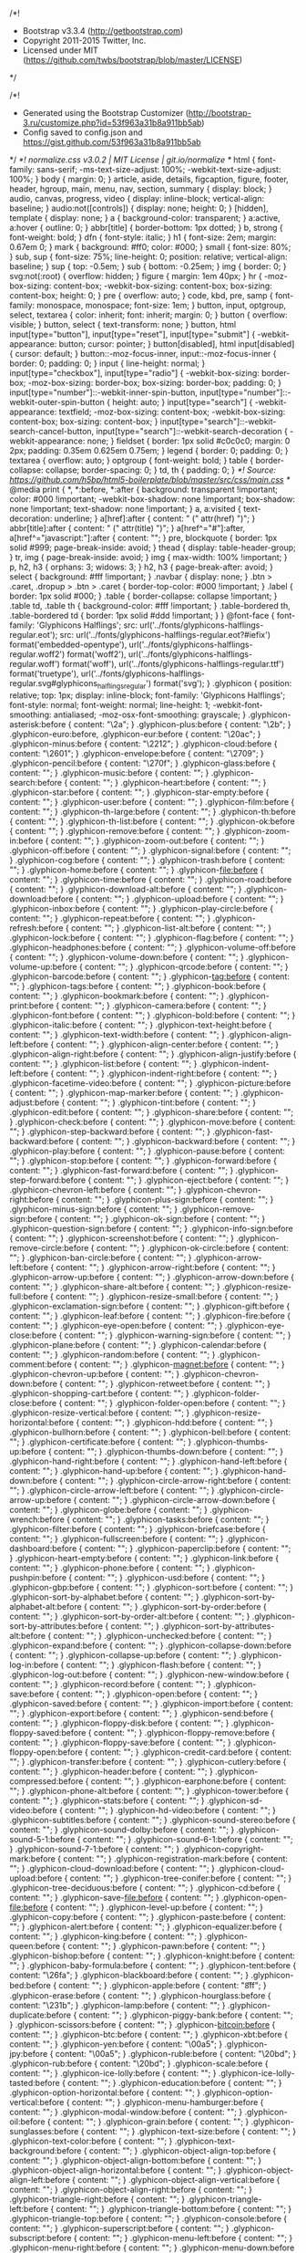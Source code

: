 /*!
 * Bootstrap v3.3.4 (http://getbootstrap.com)
 * Copyright 2011-2015 Twitter, Inc.
 * Licensed under MIT (https://github.com/twbs/bootstrap/blob/master/LICENSE)
 */

/*!
 * Generated using the Bootstrap Customizer (http://bootstrap-3.ru/customize.php?id=53f963a31b8a911bb5ab)
 * Config saved to config.json and https://gist.github.com/53f963a31b8a911bb5ab
 */
/*! normalize.css v3.0.2 | MIT License | git.io/normalize */
html {
  font-family: sans-serif;
  -ms-text-size-adjust: 100%;
  -webkit-text-size-adjust: 100%;
}
body {
  margin: 0;
}
article,
aside,
details,
figcaption,
figure,
footer,
header,
hgroup,
main,
menu,
nav,
section,
summary {
  display: block;
}
audio,
canvas,
progress,
video {
  display: inline-block;
  vertical-align: baseline;
}
audio:not([controls]) {
  display: none;
  height: 0;
}
[hidden],
template {
  display: none;
}
a {
  background-color: transparent;
}
a:active,
a:hover {
  outline: 0;
}
abbr[title] {
  border-bottom: 1px dotted;
}
b,
strong {
  font-weight: bold;
}
dfn {
  font-style: italic;
}
h1 {
  font-size: 2em;
  margin: 0.67em 0;
}
mark {
  background: #ff0;
  color: #000;
}
small {
  font-size: 80%;
}
sub,
sup {
  font-size: 75%;
  line-height: 0;
  position: relative;
  vertical-align: baseline;
}
sup {
  top: -0.5em;
}
sub {
  bottom: -0.25em;
}
img {
  border: 0;
}
svg:not(:root) {
  overflow: hidden;
}
figure {
  margin: 1em 40px;
}
hr {
  -moz-box-sizing: content-box;
  -webkit-box-sizing: content-box;
          box-sizing: content-box;
  height: 0;
}
pre {
  overflow: auto;
}
code,
kbd,
pre,
samp {
  font-family: monospace, monospace;
  font-size: 1em;
}
button,
input,
optgroup,
select,
textarea {
  color: inherit;
  font: inherit;
  margin: 0;
}
button {
  overflow: visible;
}
button,
select {
  text-transform: none;
}
button,
html input[type="button"],
input[type="reset"],
input[type="submit"] {
  -webkit-appearance: button;
  cursor: pointer;
}
button[disabled],
html input[disabled] {
  cursor: default;
}
button::-moz-focus-inner,
input::-moz-focus-inner {
  border: 0;
  padding: 0;
}
input {
  line-height: normal;
}
input[type="checkbox"],
input[type="radio"] {
  -webkit-box-sizing: border-box;
     -moz-box-sizing: border-box;
          box-sizing: border-box;
  padding: 0;
}
input[type="number"]::-webkit-inner-spin-button,
input[type="number"]::-webkit-outer-spin-button {
  height: auto;
}
input[type="search"] {
  -webkit-appearance: textfield;
  -moz-box-sizing: content-box;
  -webkit-box-sizing: content-box;
  box-sizing: content-box;
}
input[type="search"]::-webkit-search-cancel-button,
input[type="search"]::-webkit-search-decoration {
  -webkit-appearance: none;
}
fieldset {
  border: 1px solid #c0c0c0;
  margin: 0 2px;
  padding: 0.35em 0.625em 0.75em;
}
legend {
  border: 0;
  padding: 0;
}
textarea {
  overflow: auto;
}
optgroup {
  font-weight: bold;
}
table {
  border-collapse: collapse;
  border-spacing: 0;
}
td,
th {
  padding: 0;
}
/*! Source: https://github.com/h5bp/html5-boilerplate/blob/master/src/css/main.css */
@media print {
  *,
  *:before,
  *:after {
    background: transparent !important;
    color: #000 !important;
    -webkit-box-shadow: none !important;
            box-shadow: none !important;
    text-shadow: none !important;
  }
  a,
  a:visited {
    text-decoration: underline;
  }
  a[href]:after {
    content: " (" attr(href) ")";
  }
  abbr[title]:after {
    content: " (" attr(title) ")";
  }
  a[href^="#"]:after,
  a[href^="javascript:"]:after {
    content: "";
  }
  pre,
  blockquote {
    border: 1px solid #999;
    page-break-inside: avoid;
  }
  thead {
    display: table-header-group;
  }
  tr,
  img {
    page-break-inside: avoid;
  }
  img {
    max-width: 100% !important;
  }
  p,
  h2,
  h3 {
    orphans: 3;
    widows: 3;
  }
  h2,
  h3 {
    page-break-after: avoid;
  }
  select {
    background: #fff !important;
  }
  .navbar {
    display: none;
  }
  .btn > .caret,
  .dropup > .btn > .caret {
    border-top-color: #000 !important;
  }
  .label {
    border: 1px solid #000;
  }
  .table {
    border-collapse: collapse !important;
  }
  .table td,
  .table th {
    background-color: #fff !important;
  }
  .table-bordered th,
  .table-bordered td {
    border: 1px solid #ddd !important;
  }
}
@font-face {
  font-family: 'Glyphicons Halflings';
  src: url('../fonts/glyphicons-halflings-regular.eot');
  src: url('../fonts/glyphicons-halflings-regular.eot?#iefix') format('embedded-opentype'), url('../fonts/glyphicons-halflings-regular.woff2') format('woff2'), url('../fonts/glyphicons-halflings-regular.woff') format('woff'), url('../fonts/glyphicons-halflings-regular.ttf') format('truetype'), url('../fonts/glyphicons-halflings-regular.svg#glyphicons_halflingsregular') format('svg');
}
.glyphicon {
  position: relative;
  top: 1px;
  display: inline-block;
  font-family: 'Glyphicons Halflings';
  font-style: normal;
  font-weight: normal;
  line-height: 1;
  -webkit-font-smoothing: antialiased;
  -moz-osx-font-smoothing: grayscale;
}
.glyphicon-asterisk:before {
  content: "\2a";
}
.glyphicon-plus:before {
  content: "\2b";
}
.glyphicon-euro:before,
.glyphicon-eur:before {
  content: "\20ac";
}
.glyphicon-minus:before {
  content: "\2212";
}
.glyphicon-cloud:before {
  content: "\2601";
}
.glyphicon-envelope:before {
  content: "\2709";
}
.glyphicon-pencil:before {
  content: "\270f";
}
.glyphicon-glass:before {
  content: "\e001";
}
.glyphicon-music:before {
  content: "\e002";
}
.glyphicon-search:before {
  content: "\e003";
}
.glyphicon-heart:before {
  content: "\e005";
}
.glyphicon-star:before {
  content: "\e006";
}
.glyphicon-star-empty:before {
  content: "\e007";
}
.glyphicon-user:before {
  content: "\e008";
}
.glyphicon-film:before {
  content: "\e009";
}
.glyphicon-th-large:before {
  content: "\e010";
}
.glyphicon-th:before {
  content: "\e011";
}
.glyphicon-th-list:before {
  content: "\e012";
}
.glyphicon-ok:before {
  content: "\e013";
}
.glyphicon-remove:before {
  content: "\e014";
}
.glyphicon-zoom-in:before {
  content: "\e015";
}
.glyphicon-zoom-out:before {
  content: "\e016";
}
.glyphicon-off:before {
  content: "\e017";
}
.glyphicon-signal:before {
  content: "\e018";
}
.glyphicon-cog:before {
  content: "\e019";
}
.glyphicon-trash:before {
  content: "\e020";
}
.glyphicon-home:before {
  content: "\e021";
}
.glyphicon-file:before {
  content: "\e022";
}
.glyphicon-time:before {
  content: "\e023";
}
.glyphicon-road:before {
  content: "\e024";
}
.glyphicon-download-alt:before {
  content: "\e025";
}
.glyphicon-download:before {
  content: "\e026";
}
.glyphicon-upload:before {
  content: "\e027";
}
.glyphicon-inbox:before {
  content: "\e028";
}
.glyphicon-play-circle:before {
  content: "\e029";
}
.glyphicon-repeat:before {
  content: "\e030";
}
.glyphicon-refresh:before {
  content: "\e031";
}
.glyphicon-list-alt:before {
  content: "\e032";
}
.glyphicon-lock:before {
  content: "\e033";
}
.glyphicon-flag:before {
  content: "\e034";
}
.glyphicon-headphones:before {
  content: "\e035";
}
.glyphicon-volume-off:before {
  content: "\e036";
}
.glyphicon-volume-down:before {
  content: "\e037";
}
.glyphicon-volume-up:before {
  content: "\e038";
}
.glyphicon-qrcode:before {
  content: "\e039";
}
.glyphicon-barcode:before {
  content: "\e040";
}
.glyphicon-tag:before {
  content: "\e041";
}
.glyphicon-tags:before {
  content: "\e042";
}
.glyphicon-book:before {
  content: "\e043";
}
.glyphicon-bookmark:before {
  content: "\e044";
}
.glyphicon-print:before {
  content: "\e045";
}
.glyphicon-camera:before {
  content: "\e046";
}
.glyphicon-font:before {
  content: "\e047";
}
.glyphicon-bold:before {
  content: "\e048";
}
.glyphicon-italic:before {
  content: "\e049";
}
.glyphicon-text-height:before {
  content: "\e050";
}
.glyphicon-text-width:before {
  content: "\e051";
}
.glyphicon-align-left:before {
  content: "\e052";
}
.glyphicon-align-center:before {
  content: "\e053";
}
.glyphicon-align-right:before {
  content: "\e054";
}
.glyphicon-align-justify:before {
  content: "\e055";
}
.glyphicon-list:before {
  content: "\e056";
}
.glyphicon-indent-left:before {
  content: "\e057";
}
.glyphicon-indent-right:before {
  content: "\e058";
}
.glyphicon-facetime-video:before {
  content: "\e059";
}
.glyphicon-picture:before {
  content: "\e060";
}
.glyphicon-map-marker:before {
  content: "\e062";
}
.glyphicon-adjust:before {
  content: "\e063";
}
.glyphicon-tint:before {
  content: "\e064";
}
.glyphicon-edit:before {
  content: "\e065";
}
.glyphicon-share:before {
  content: "\e066";
}
.glyphicon-check:before {
  content: "\e067";
}
.glyphicon-move:before {
  content: "\e068";
}
.glyphicon-step-backward:before {
  content: "\e069";
}
.glyphicon-fast-backward:before {
  content: "\e070";
}
.glyphicon-backward:before {
  content: "\e071";
}
.glyphicon-play:before {
  content: "\e072";
}
.glyphicon-pause:before {
  content: "\e073";
}
.glyphicon-stop:before {
  content: "\e074";
}
.glyphicon-forward:before {
  content: "\e075";
}
.glyphicon-fast-forward:before {
  content: "\e076";
}
.glyphicon-step-forward:before {
  content: "\e077";
}
.glyphicon-eject:before {
  content: "\e078";
}
.glyphicon-chevron-left:before {
  content: "\e079";
}
.glyphicon-chevron-right:before {
  content: "\e080";
}
.glyphicon-plus-sign:before {
  content: "\e081";
}
.glyphicon-minus-sign:before {
  content: "\e082";
}
.glyphicon-remove-sign:before {
  content: "\e083";
}
.glyphicon-ok-sign:before {
  content: "\e084";
}
.glyphicon-question-sign:before {
  content: "\e085";
}
.glyphicon-info-sign:before {
  content: "\e086";
}
.glyphicon-screenshot:before {
  content: "\e087";
}
.glyphicon-remove-circle:before {
  content: "\e088";
}
.glyphicon-ok-circle:before {
  content: "\e089";
}
.glyphicon-ban-circle:before {
  content: "\e090";
}
.glyphicon-arrow-left:before {
  content: "\e091";
}
.glyphicon-arrow-right:before {
  content: "\e092";
}
.glyphicon-arrow-up:before {
  content: "\e093";
}
.glyphicon-arrow-down:before {
  content: "\e094";
}
.glyphicon-share-alt:before {
  content: "\e095";
}
.glyphicon-resize-full:before {
  content: "\e096";
}
.glyphicon-resize-small:before {
  content: "\e097";
}
.glyphicon-exclamation-sign:before {
  content: "\e101";
}
.glyphicon-gift:before {
  content: "\e102";
}
.glyphicon-leaf:before {
  content: "\e103";
}
.glyphicon-fire:before {
  content: "\e104";
}
.glyphicon-eye-open:before {
  content: "\e105";
}
.glyphicon-eye-close:before {
  content: "\e106";
}
.glyphicon-warning-sign:before {
  content: "\e107";
}
.glyphicon-plane:before {
  content: "\e108";
}
.glyphicon-calendar:before {
  content: "\e109";
}
.glyphicon-random:before {
  content: "\e110";
}
.glyphicon-comment:before {
  content: "\e111";
}
.glyphicon-magnet:before {
  content: "\e112";
}
.glyphicon-chevron-up:before {
  content: "\e113";
}
.glyphicon-chevron-down:before {
  content: "\e114";
}
.glyphicon-retweet:before {
  content: "\e115";
}
.glyphicon-shopping-cart:before {
  content: "\e116";
}
.glyphicon-folder-close:before {
  content: "\e117";
}
.glyphicon-folder-open:before {
  content: "\e118";
}
.glyphicon-resize-vertical:before {
  content: "\e119";
}
.glyphicon-resize-horizontal:before {
  content: "\e120";
}
.glyphicon-hdd:before {
  content: "\e121";
}
.glyphicon-bullhorn:before {
  content: "\e122";
}
.glyphicon-bell:before {
  content: "\e123";
}
.glyphicon-certificate:before {
  content: "\e124";
}
.glyphicon-thumbs-up:before {
  content: "\e125";
}
.glyphicon-thumbs-down:before {
  content: "\e126";
}
.glyphicon-hand-right:before {
  content: "\e127";
}
.glyphicon-hand-left:before {
  content: "\e128";
}
.glyphicon-hand-up:before {
  content: "\e129";
}
.glyphicon-hand-down:before {
  content: "\e130";
}
.glyphicon-circle-arrow-right:before {
  content: "\e131";
}
.glyphicon-circle-arrow-left:before {
  content: "\e132";
}
.glyphicon-circle-arrow-up:before {
  content: "\e133";
}
.glyphicon-circle-arrow-down:before {
  content: "\e134";
}
.glyphicon-globe:before {
  content: "\e135";
}
.glyphicon-wrench:before {
  content: "\e136";
}
.glyphicon-tasks:before {
  content: "\e137";
}
.glyphicon-filter:before {
  content: "\e138";
}
.glyphicon-briefcase:before {
  content: "\e139";
}
.glyphicon-fullscreen:before {
  content: "\e140";
}
.glyphicon-dashboard:before {
  content: "\e141";
}
.glyphicon-paperclip:before {
  content: "\e142";
}
.glyphicon-heart-empty:before {
  content: "\e143";
}
.glyphicon-link:before {
  content: "\e144";
}
.glyphicon-phone:before {
  content: "\e145";
}
.glyphicon-pushpin:before {
  content: "\e146";
}
.glyphicon-usd:before {
  content: "\e148";
}
.glyphicon-gbp:before {
  content: "\e149";
}
.glyphicon-sort:before {
  content: "\e150";
}
.glyphicon-sort-by-alphabet:before {
  content: "\e151";
}
.glyphicon-sort-by-alphabet-alt:before {
  content: "\e152";
}
.glyphicon-sort-by-order:before {
  content: "\e153";
}
.glyphicon-sort-by-order-alt:before {
  content: "\e154";
}
.glyphicon-sort-by-attributes:before {
  content: "\e155";
}
.glyphicon-sort-by-attributes-alt:before {
  content: "\e156";
}
.glyphicon-unchecked:before {
  content: "\e157";
}
.glyphicon-expand:before {
  content: "\e158";
}
.glyphicon-collapse-down:before {
  content: "\e159";
}
.glyphicon-collapse-up:before {
  content: "\e160";
}
.glyphicon-log-in:before {
  content: "\e161";
}
.glyphicon-flash:before {
  content: "\e162";
}
.glyphicon-log-out:before {
  content: "\e163";
}
.glyphicon-new-window:before {
  content: "\e164";
}
.glyphicon-record:before {
  content: "\e165";
}
.glyphicon-save:before {
  content: "\e166";
}
.glyphicon-open:before {
  content: "\e167";
}
.glyphicon-saved:before {
  content: "\e168";
}
.glyphicon-import:before {
  content: "\e169";
}
.glyphicon-export:before {
  content: "\e170";
}
.glyphicon-send:before {
  content: "\e171";
}
.glyphicon-floppy-disk:before {
  content: "\e172";
}
.glyphicon-floppy-saved:before {
  content: "\e173";
}
.glyphicon-floppy-remove:before {
  content: "\e174";
}
.glyphicon-floppy-save:before {
  content: "\e175";
}
.glyphicon-floppy-open:before {
  content: "\e176";
}
.glyphicon-credit-card:before {
  content: "\e177";
}
.glyphicon-transfer:before {
  content: "\e178";
}
.glyphicon-cutlery:before {
  content: "\e179";
}
.glyphicon-header:before {
  content: "\e180";
}
.glyphicon-compressed:before {
  content: "\e181";
}
.glyphicon-earphone:before {
  content: "\e182";
}
.glyphicon-phone-alt:before {
  content: "\e183";
}
.glyphicon-tower:before {
  content: "\e184";
}
.glyphicon-stats:before {
  content: "\e185";
}
.glyphicon-sd-video:before {
  content: "\e186";
}
.glyphicon-hd-video:before {
  content: "\e187";
}
.glyphicon-subtitles:before {
  content: "\e188";
}
.glyphicon-sound-stereo:before {
  content: "\e189";
}
.glyphicon-sound-dolby:before {
  content: "\e190";
}
.glyphicon-sound-5-1:before {
  content: "\e191";
}
.glyphicon-sound-6-1:before {
  content: "\e192";
}
.glyphicon-sound-7-1:before {
  content: "\e193";
}
.glyphicon-copyright-mark:before {
  content: "\e194";
}
.glyphicon-registration-mark:before {
  content: "\e195";
}
.glyphicon-cloud-download:before {
  content: "\e197";
}
.glyphicon-cloud-upload:before {
  content: "\e198";
}
.glyphicon-tree-conifer:before {
  content: "\e199";
}
.glyphicon-tree-deciduous:before {
  content: "\e200";
}
.glyphicon-cd:before {
  content: "\e201";
}
.glyphicon-save-file:before {
  content: "\e202";
}
.glyphicon-open-file:before {
  content: "\e203";
}
.glyphicon-level-up:before {
  content: "\e204";
}
.glyphicon-copy:before {
  content: "\e205";
}
.glyphicon-paste:before {
  content: "\e206";
}
.glyphicon-alert:before {
  content: "\e209";
}
.glyphicon-equalizer:before {
  content: "\e210";
}
.glyphicon-king:before {
  content: "\e211";
}
.glyphicon-queen:before {
  content: "\e212";
}
.glyphicon-pawn:before {
  content: "\e213";
}
.glyphicon-bishop:before {
  content: "\e214";
}
.glyphicon-knight:before {
  content: "\e215";
}
.glyphicon-baby-formula:before {
  content: "\e216";
}
.glyphicon-tent:before {
  content: "\26fa";
}
.glyphicon-blackboard:before {
  content: "\e218";
}
.glyphicon-bed:before {
  content: "\e219";
}
.glyphicon-apple:before {
  content: "\f8ff";
}
.glyphicon-erase:before {
  content: "\e221";
}
.glyphicon-hourglass:before {
  content: "\231b";
}
.glyphicon-lamp:before {
  content: "\e223";
}
.glyphicon-duplicate:before {
  content: "\e224";
}
.glyphicon-piggy-bank:before {
  content: "\e225";
}
.glyphicon-scissors:before {
  content: "\e226";
}
.glyphicon-bitcoin:before {
  content: "\e227";
}
.glyphicon-btc:before {
  content: "\e227";
}
.glyphicon-xbt:before {
  content: "\e227";
}
.glyphicon-yen:before {
  content: "\00a5";
}
.glyphicon-jpy:before {
  content: "\00a5";
}
.glyphicon-ruble:before {
  content: "\20bd";
}
.glyphicon-rub:before {
  content: "\20bd";
}
.glyphicon-scale:before {
  content: "\e230";
}
.glyphicon-ice-lolly:before {
  content: "\e231";
}
.glyphicon-ice-lolly-tasted:before {
  content: "\e232";
}
.glyphicon-education:before {
  content: "\e233";
}
.glyphicon-option-horizontal:before {
  content: "\e234";
}
.glyphicon-option-vertical:before {
  content: "\e235";
}
.glyphicon-menu-hamburger:before {
  content: "\e236";
}
.glyphicon-modal-window:before {
  content: "\e237";
}
.glyphicon-oil:before {
  content: "\e238";
}
.glyphicon-grain:before {
  content: "\e239";
}
.glyphicon-sunglasses:before {
  content: "\e240";
}
.glyphicon-text-size:before {
  content: "\e241";
}
.glyphicon-text-color:before {
  content: "\e242";
}
.glyphicon-text-background:before {
  content: "\e243";
}
.glyphicon-object-align-top:before {
  content: "\e244";
}
.glyphicon-object-align-bottom:before {
  content: "\e245";
}
.glyphicon-object-align-horizontal:before {
  content: "\e246";
}
.glyphicon-object-align-left:before {
  content: "\e247";
}
.glyphicon-object-align-vertical:before {
  content: "\e248";
}
.glyphicon-object-align-right:before {
  content: "\e249";
}
.glyphicon-triangle-right:before {
  content: "\e250";
}
.glyphicon-triangle-left:before {
  content: "\e251";
}
.glyphicon-triangle-bottom:before {
  content: "\e252";
}
.glyphicon-triangle-top:before {
  content: "\e253";
}
.glyphicon-console:before {
  content: "\e254";
}
.glyphicon-superscript:before {
  content: "\e255";
}
.glyphicon-subscript:before {
  content: "\e256";
}
.glyphicon-menu-left:before {
  content: "\e257";
}
.glyphicon-menu-right:before {
  content: "\e258";
}
.glyphicon-menu-down:before {
  content: "\e259";
}
.glyphicon-menu-up:before {
  content: "\e260";
}
* {
  -webkit-box-sizing: border-box;
  -moz-box-sizing: border-box;
  box-sizing: border-box;
}
*:before,
*:after {
  -webkit-box-sizing: border-box;
  -moz-box-sizing: border-box;
  box-sizing: border-box;
}
html {
  font-size: 10px;
  -webkit-tap-highlight-color: rgba(0, 0, 0, 0);
}
body {
  font-family: "Helvetica Neue", Helvetica, Arial, sans-serif;
  font-size: 14px;
  line-height: 1.42857143;
  color: #333333;
  background-color: #ffffff;
}
input,
button,
select,
textarea {
  font-family: inherit;
  font-size: inherit;
  line-height: inherit;
}
a {
  color: #428bca;
  text-decoration: none;
}
a:hover,
a:focus {
  color: #2a6496;
  text-decoration: underline;
}
a:focus {
  outline: thin dotted;
  outline: 5px auto -webkit-focus-ring-color;
  outline-offset: -2px;
}
figure {
  margin: 0;
}
img {
  vertical-align: middle;
}
.img-responsive,
.thumbnail > img,
.thumbnail a > img,
.carousel-inner > .item > img,
.carousel-inner > .item > a > img {
  display: block;
  max-width: 100%;
  height: auto;
}
.img-rounded {
  border-radius: 6px;
}
.img-thumbnail {
  padding: 4px;
  line-height: 1.42857143;
  background-color: #ffffff;
  border: 1px solid #dddddd;
  border-radius: 4px;
  -webkit-transition: all 0.2s ease-in-out;
  -o-transition: all 0.2s ease-in-out;
  transition: all 0.2s ease-in-out;
  display: inline-block;
  max-width: 100%;
  height: auto;
}
.img-circle {
  border-radius: 50%;
}
hr {
  margin-top: 20px;
  margin-bottom: 20px;
  border: 0;
  border-top: 1px solid #eeeeee;
}
.sr-only {
  position: absolute;
  width: 1px;
  height: 1px;
  margin: -1px;
  padding: 0;
  overflow: hidden;
  clip: rect(0, 0, 0, 0);
  border: 0;
}
.sr-only-focusable:active,
.sr-only-focusable:focus {
  position: static;
  width: auto;
  height: auto;
  margin: 0;
  overflow: visible;
  clip: auto;
}
[role="button"] {
  cursor: pointer;
}
h1,
h2,
h3,
h4,
h5,
h6,
.h1,
.h2,
.h3,
.h4,
.h5,
.h6 {
  font-family: inherit;
  font-weight: 500;
  line-height: 1.1;
  color: inherit;
}
h1 small,
h2 small,
h3 small,
h4 small,
h5 small,
h6 small,
.h1 small,
.h2 small,
.h3 small,
.h4 small,
.h5 small,
.h6 small,
h1 .small,
h2 .small,
h3 .small,
h4 .small,
h5 .small,
h6 .small,
.h1 .small,
.h2 .small,
.h3 .small,
.h4 .small,
.h5 .small,
.h6 .small {
  font-weight: normal;
  line-height: 1;
  color: #999999;
}
h1,
.h1,
h2,
.h2,
h3,
.h3 {
  margin-top: 20px;
  margin-bottom: 10px;
}
h1 small,
.h1 small,
h2 small,
.h2 small,
h3 small,
.h3 small,
h1 .small,
.h1 .small,
h2 .small,
.h2 .small,
h3 .small,
.h3 .small {
  font-size: 65%;
}
h4,
.h4,
h5,
.h5,
h6,
.h6 {
  margin-top: 10px;
  margin-bottom: 10px;
}
h4 small,
.h4 small,
h5 small,
.h5 small,
h6 small,
.h6 small,
h4 .small,
.h4 .small,
h5 .small,
.h5 .small,
h6 .small,
.h6 .small {
  font-size: 75%;
}
h1,
.h1 {
  font-size: 36px;
}
h2,
.h2 {
  font-size: 30px;
}
h3,
.h3 {
  font-size: 24px;
}
h4,
.h4 {
  font-size: 18px;
}
h5,
.h5 {
  font-size: 14px;
}
h6,
.h6 {
  font-size: 12px;
}
p {
  margin: 0 0 10px;
}
.lead {
  margin-bottom: 20px;
  font-size: 16px;
  font-weight: 300;
  line-height: 1.4;
}
@media (min-width: 768px) {
  .lead {
    font-size: 21px;
  }
}
small,
.small {
  font-size: 85%;
}
mark,
.mark {
  background-color: #fcf8e3;
  padding: .2em;
}
.text-left {
  text-align: left;
}
.text-right {
  text-align: right;
}
.text-center {
  text-align: center;
}
.text-justify {
  text-align: justify;
}
.text-nowrap {
  white-space: nowrap;
}
.text-lowercase {
  text-transform: lowercase;
}
.text-uppercase {
  text-transform: uppercase;
}
.text-capitalize {
  text-transform: capitalize;
}
.text-muted {
  color: #999999;
}
.text-primary {
  color: #428bca;
}
a.text-primary:hover {
  color: #3071a9;
}
.text-success {
  color: #3c763d;
}
a.text-success:hover {
  color: #2b542c;
}
.text-info {
  color: #31708f;
}
a.text-info:hover {
  color: #245269;
}
.text-warning {
  color: #8a6d3b;
}
a.text-warning:hover {
  color: #66512c;
}
.text-danger {
  color: #a94442;
}
a.text-danger:hover {
  color: #843534;
}
.bg-primary {
  color: #fff;
  background-color: #428bca;
}
a.bg-primary:hover {
  background-color: #3071a9;
}
.bg-success {
  background-color: #dff0d8;
}
a.bg-success:hover {
  background-color: #c1e2b3;
}
.bg-info {
  background-color: #d9edf7;
}
a.bg-info:hover {
  background-color: #afd9ee;
}
.bg-warning {
  background-color: #fcf8e3;
}
a.bg-warning:hover {
  background-color: #f7ecb5;
}
.bg-danger {
  background-color: #f2dede;
}
a.bg-danger:hover {
  background-color: #e4b9b9;
}
.page-header {
  padding-bottom: 9px;
  margin: 40px 0 20px;
  border-bottom: 1px solid #eeeeee;
}
ul,
ol {
  margin-top: 0;
  margin-bottom: 10px;
}
ul ul,
ol ul,
ul ol,
ol ol {
  margin-bottom: 0;
}
.list-unstyled {
  padding-left: 0;
  list-style: none;
}
.list-inline {
  padding-left: 0;
  list-style: none;
  margin-left: -5px;
}
.list-inline > li {
  display: inline-block;
  padding-left: 5px;
  padding-right: 5px;
}
dl {
  margin-top: 0;
  margin-bottom: 20px;
}
dt,
dd {
  line-height: 1.42857143;
}
dt {
  font-weight: bold;
}
dd {
  margin-left: 0;
}
@media (min-width: 996px) {
  .dl-horizontal dt {
    float: left;
    width: 160px;
    clear: left;
    text-align: right;
    overflow: hidden;
    text-overflow: ellipsis;
    white-space: nowrap;
  }
  .dl-horizontal dd {
    margin-left: 180px;
  }
}
abbr[title],
abbr[data-original-title] {
  cursor: help;
  border-bottom: 1px dotted #999999;
}
.initialism {
  font-size: 90%;
  text-transform: uppercase;
}
blockquote {
  padding: 10px 20px;
  margin: 0 0 20px;
  font-size: 17.5px;
  border-left: 5px solid #eeeeee;
}
blockquote p:last-child,
blockquote ul:last-child,
blockquote ol:last-child {
  margin-bottom: 0;
}
blockquote footer,
blockquote small,
blockquote .small {
  display: block;
  font-size: 80%;
  line-height: 1.42857143;
  color: #999999;
}
blockquote footer:before,
blockquote small:before,
blockquote .small:before {
  content: '\2014 \00A0';
}
.blockquote-reverse,
blockquote.pull-right {
  padding-right: 15px;
  padding-left: 0;
  border-right: 5px solid #eeeeee;
  border-left: 0;
  text-align: right;
}
.blockquote-reverse footer:before,
blockquote.pull-right footer:before,
.blockquote-reverse small:before,
blockquote.pull-right small:before,
.blockquote-reverse .small:before,
blockquote.pull-right .small:before {
  content: '';
}
.blockquote-reverse footer:after,
blockquote.pull-right footer:after,
.blockquote-reverse small:after,
blockquote.pull-right small:after,
.blockquote-reverse .small:after,
blockquote.pull-right .small:after {
  content: '\00A0 \2014';
}
address {
  margin-bottom: 20px;
  font-style: normal;
  line-height: 1.42857143;
}
code,
kbd,
pre,
samp {
  font-family: Menlo, Monaco, Consolas, "Courier New", monospace;
}
code {
  padding: 2px 4px;
  font-size: 90%;
  color: #c7254e;
  background-color: #f9f2f4;
  border-radius: 4px;
}
kbd {
  padding: 2px 4px;
  font-size: 90%;
  color: #ffffff;
  background-color: #333333;
  border-radius: 3px;
  -webkit-box-shadow: inset 0 -1px 0 rgba(0, 0, 0, 0.25);
          box-shadow: inset 0 -1px 0 rgba(0, 0, 0, 0.25);
}
kbd kbd {
  padding: 0;
  font-size: 100%;
  font-weight: bold;
  -webkit-box-shadow: none;
          box-shadow: none;
}
pre {
  display: block;
  padding: 9.5px;
  margin: 0 0 10px;
  font-size: 13px;
  line-height: 1.42857143;
  word-break: break-all;
  word-wrap: break-word;
  color: #333333;
  background-color: #f5f5f5;
  border: 1px solid #cccccc;
  border-radius: 4px;
}
pre code {
  padding: 0;
  font-size: inherit;
  color: inherit;
  white-space: pre-wrap;
  background-color: transparent;
  border-radius: 0;
}
.pre-scrollable {
  max-height: 340px;
  overflow-y: scroll;
}
.container {
  margin-right: auto;
  margin-left: auto;
  padding-left: 15px;
  padding-right: 15px;
}
@media (min-width: 768px) {
  .container {
    width: 750px;
  }
}
@media (min-width: 992px) {
  .container {
    width: 970px;
  }
}
@media (min-width: 1200px) {
  .container {
    width: 1170px;
  }
}
.container-fluid {
  margin-right: auto;
  margin-left: auto;
  padding-left: 15px;
  padding-right: 15px;
}
.row {
  margin-left: -15px;
  margin-right: -15px;
}
.col-xs-1, .col-sm-1, .col-md-1, .col-lg-1, .col-xs-2, .col-sm-2, .col-md-2, .col-lg-2, .col-xs-3, .col-sm-3, .col-md-3, .col-lg-3, .col-xs-4, .col-sm-4, .col-md-4, .col-lg-4, .col-xs-5, .col-sm-5, .col-md-5, .col-lg-5, .col-xs-6, .col-sm-6, .col-md-6, .col-lg-6, .col-xs-7, .col-sm-7, .col-md-7, .col-lg-7, .col-xs-8, .col-sm-8, .col-md-8, .col-lg-8, .col-xs-9, .col-sm-9, .col-md-9, .col-lg-9, .col-xs-10, .col-sm-10, .col-md-10, .col-lg-10, .col-xs-11, .col-sm-11, .col-md-11, .col-lg-11, .col-xs-12, .col-sm-12, .col-md-12, .col-lg-12 {
  position: relative;
  min-height: 1px;
  padding-left: 15px;
  padding-right: 15px;
}
.col-xs-1, .col-xs-2, .col-xs-3, .col-xs-4, .col-xs-5, .col-xs-6, .col-xs-7, .col-xs-8, .col-xs-9, .col-xs-10, .col-xs-11, .col-xs-12 {
  float: left;
}
.col-xs-12 {
  width: 100%;
}
.col-xs-11 {
  width: 91.66666667%;
}
.col-xs-10 {
  width: 83.33333333%;
}
.col-xs-9 {
  width: 75%;
}
.col-xs-8 {
  width: 66.66666667%;
}
.col-xs-7 {
  width: 58.33333333%;
}
.col-xs-6 {
  width: 50%;
}
.col-xs-5 {
  width: 41.66666667%;
}
.col-xs-4 {
  width: 33.33333333%;
}
.col-xs-3 {
  width: 25%;
}
.col-xs-2 {
  width: 16.66666667%;
}
.col-xs-1 {
  width: 8.33333333%;
}
.col-xs-pull-12 {
  right: 100%;
}
.col-xs-pull-11 {
  right: 91.66666667%;
}
.col-xs-pull-10 {
  right: 83.33333333%;
}
.col-xs-pull-9 {
  right: 75%;
}
.col-xs-pull-8 {
  right: 66.66666667%;
}
.col-xs-pull-7 {
  right: 58.33333333%;
}
.col-xs-pull-6 {
  right: 50%;
}
.col-xs-pull-5 {
  right: 41.66666667%;
}
.col-xs-pull-4 {
  right: 33.33333333%;
}
.col-xs-pull-3 {
  right: 25%;
}
.col-xs-pull-2 {
  right: 16.66666667%;
}
.col-xs-pull-1 {
  right: 8.33333333%;
}
.col-xs-pull-0 {
  right: auto;
}
.col-xs-push-12 {
  left: 100%;
}
.col-xs-push-11 {
  left: 91.66666667%;
}
.col-xs-push-10 {
  left: 83.33333333%;
}
.col-xs-push-9 {
  left: 75%;
}
.col-xs-push-8 {
  left: 66.66666667%;
}
.col-xs-push-7 {
  left: 58.33333333%;
}
.col-xs-push-6 {
  left: 50%;
}
.col-xs-push-5 {
  left: 41.66666667%;
}
.col-xs-push-4 {
  left: 33.33333333%;
}
.col-xs-push-3 {
  left: 25%;
}
.col-xs-push-2 {
  left: 16.66666667%;
}
.col-xs-push-1 {
  left: 8.33333333%;
}
.col-xs-push-0 {
  left: auto;
}
.col-xs-offset-12 {
  margin-left: 100%;
}
.col-xs-offset-11 {
  margin-left: 91.66666667%;
}
.col-xs-offset-10 {
  margin-left: 83.33333333%;
}
.col-xs-offset-9 {
  margin-left: 75%;
}
.col-xs-offset-8 {
  margin-left: 66.66666667%;
}
.col-xs-offset-7 {
  margin-left: 58.33333333%;
}
.col-xs-offset-6 {
  margin-left: 50%;
}
.col-xs-offset-5 {
  margin-left: 41.66666667%;
}
.col-xs-offset-4 {
  margin-left: 33.33333333%;
}
.col-xs-offset-3 {
  margin-left: 25%;
}
.col-xs-offset-2 {
  margin-left: 16.66666667%;
}
.col-xs-offset-1 {
  margin-left: 8.33333333%;
}
.col-xs-offset-0 {
  margin-left: 0%;
}
@media (min-width: 768px) {
  .col-sm-1, .col-sm-2, .col-sm-3, .col-sm-4, .col-sm-5, .col-sm-6, .col-sm-7, .col-sm-8, .col-sm-9, .col-sm-10, .col-sm-11, .col-sm-12 {
    float: left;
  }
  .col-sm-12 {
    width: 100%;
  }
  .col-sm-11 {
    width: 91.66666667%;
  }
  .col-sm-10 {
    width: 83.33333333%;
  }
  .col-sm-9 {
    width: 75%;
  }
  .col-sm-8 {
    width: 66.66666667%;
  }
  .col-sm-7 {
    width: 58.33333333%;
  }
  .col-sm-6 {
    width: 50%;
  }
  .col-sm-5 {
    width: 41.66666667%;
  }
  .col-sm-4 {
    width: 33.33333333%;
  }
  .col-sm-3 {
    width: 25%;
  }
  .col-sm-2 {
    width: 16.66666667%;
  }
  .col-sm-1 {
    width: 8.33333333%;
  }
  .col-sm-pull-12 {
    right: 100%;
  }
  .col-sm-pull-11 {
    right: 91.66666667%;
  }
  .col-sm-pull-10 {
    right: 83.33333333%;
  }
  .col-sm-pull-9 {
    right: 75%;
  }
  .col-sm-pull-8 {
    right: 66.66666667%;
  }
  .col-sm-pull-7 {
    right: 58.33333333%;
  }
  .col-sm-pull-6 {
    right: 50%;
  }
  .col-sm-pull-5 {
    right: 41.66666667%;
  }
  .col-sm-pull-4 {
    right: 33.33333333%;
  }
  .col-sm-pull-3 {
    right: 25%;
  }
  .col-sm-pull-2 {
    right: 16.66666667%;
  }
  .col-sm-pull-1 {
    right: 8.33333333%;
  }
  .col-sm-pull-0 {
    right: auto;
  }
  .col-sm-push-12 {
    left: 100%;
  }
  .col-sm-push-11 {
    left: 91.66666667%;
  }
  .col-sm-push-10 {
    left: 83.33333333%;
  }
  .col-sm-push-9 {
    left: 75%;
  }
  .col-sm-push-8 {
    left: 66.66666667%;
  }
  .col-sm-push-7 {
    left: 58.33333333%;
  }
  .col-sm-push-6 {
    left: 50%;
  }
  .col-sm-push-5 {
    left: 41.66666667%;
  }
  .col-sm-push-4 {
    left: 33.33333333%;
  }
  .col-sm-push-3 {
    left: 25%;
  }
  .col-sm-push-2 {
    left: 16.66666667%;
  }
  .col-sm-push-1 {
    left: 8.33333333%;
  }
  .col-sm-push-0 {
    left: auto;
  }
  .col-sm-offset-12 {
    margin-left: 100%;
  }
  .col-sm-offset-11 {
    margin-left: 91.66666667%;
  }
  .col-sm-offset-10 {
    margin-left: 83.33333333%;
  }
  .col-sm-offset-9 {
    margin-left: 75%;
  }
  .col-sm-offset-8 {
    margin-left: 66.66666667%;
  }
  .col-sm-offset-7 {
    margin-left: 58.33333333%;
  }
  .col-sm-offset-6 {
    margin-left: 50%;
  }
  .col-sm-offset-5 {
    margin-left: 41.66666667%;
  }
  .col-sm-offset-4 {
    margin-left: 33.33333333%;
  }
  .col-sm-offset-3 {
    margin-left: 25%;
  }
  .col-sm-offset-2 {
    margin-left: 16.66666667%;
  }
  .col-sm-offset-1 {
    margin-left: 8.33333333%;
  }
  .col-sm-offset-0 {
    margin-left: 0%;
  }
}
@media (min-width: 992px) {
  .col-md-1, .col-md-2, .col-md-3, .col-md-4, .col-md-5, .col-md-6, .col-md-7, .col-md-8, .col-md-9, .col-md-10, .col-md-11, .col-md-12 {
    float: left;
  }
  .col-md-12 {
    width: 100%;
  }
  .col-md-11 {
    width: 91.66666667%;
  }
  .col-md-10 {
    width: 83.33333333%;
  }
  .col-md-9 {
    width: 75%;
  }
  .col-md-8 {
    width: 66.66666667%;
  }
  .col-md-7 {
    width: 58.33333333%;
  }
  .col-md-6 {
    width: 50%;
  }
  .col-md-5 {
    width: 41.66666667%;
  }
  .col-md-4 {
    width: 33.33333333%;
  }
  .col-md-3 {
    width: 25%;
  }
  .col-md-2 {
    width: 16.66666667%;
  }
  .col-md-1 {
    width: 8.33333333%;
  }
  .col-md-pull-12 {
    right: 100%;
  }
  .col-md-pull-11 {
    right: 91.66666667%;
  }
  .col-md-pull-10 {
    right: 83.33333333%;
  }
  .col-md-pull-9 {
    right: 75%;
  }
  .col-md-pull-8 {
    right: 66.66666667%;
  }
  .col-md-pull-7 {
    right: 58.33333333%;
  }
  .col-md-pull-6 {
    right: 50%;
  }
  .col-md-pull-5 {
    right: 41.66666667%;
  }
  .col-md-pull-4 {
    right: 33.33333333%;
  }
  .col-md-pull-3 {
    right: 25%;
  }
  .col-md-pull-2 {
    right: 16.66666667%;
  }
  .col-md-pull-1 {
    right: 8.33333333%;
  }
  .col-md-pull-0 {
    right: auto;
  }
  .col-md-push-12 {
    left: 100%;
  }
  .col-md-push-11 {
    left: 91.66666667%;
  }
  .col-md-push-10 {
    left: 83.33333333%;
  }
  .col-md-push-9 {
    left: 75%;
  }
  .col-md-push-8 {
    left: 66.66666667%;
  }
  .col-md-push-7 {
    left: 58.33333333%;
  }
  .col-md-push-6 {
    left: 50%;
  }
  .col-md-push-5 {
    left: 41.66666667%;
  }
  .col-md-push-4 {
    left: 33.33333333%;
  }
  .col-md-push-3 {
    left: 25%;
  }
  .col-md-push-2 {
    left: 16.66666667%;
  }
  .col-md-push-1 {
    left: 8.33333333%;
  }
  .col-md-push-0 {
    left: auto;
  }
  .col-md-offset-12 {
    margin-left: 100%;
  }
  .col-md-offset-11 {
    margin-left: 91.66666667%;
  }
  .col-md-offset-10 {
    margin-left: 83.33333333%;
  }
  .col-md-offset-9 {
    margin-left: 75%;
  }
  .col-md-offset-8 {
    margin-left: 66.66666667%;
  }
  .col-md-offset-7 {
    margin-left: 58.33333333%;
  }
  .col-md-offset-6 {
    margin-left: 50%;
  }
  .col-md-offset-5 {
    margin-left: 41.66666667%;
  }
  .col-md-offset-4 {
    margin-left: 33.33333333%;
  }
  .col-md-offset-3 {
    margin-left: 25%;
  }
  .col-md-offset-2 {
    margin-left: 16.66666667%;
  }
  .col-md-offset-1 {
    margin-left: 8.33333333%;
  }
  .col-md-offset-0 {
    margin-left: 0%;
  }
}
@media (min-width: 1200px) {
  .col-lg-1, .col-lg-2, .col-lg-3, .col-lg-4, .col-lg-5, .col-lg-6, .col-lg-7, .col-lg-8, .col-lg-9, .col-lg-10, .col-lg-11, .col-lg-12 {
    float: left;
  }
  .col-lg-12 {
    width: 100%;
  }
  .col-lg-11 {
    width: 91.66666667%;
  }
  .col-lg-10 {
    width: 83.33333333%;
  }
  .col-lg-9 {
    width: 75%;
  }
  .col-lg-8 {
    width: 66.66666667%;
  }
  .col-lg-7 {
    width: 58.33333333%;
  }
  .col-lg-6 {
    width: 50%;
  }
  .col-lg-5 {
    width: 41.66666667%;
  }
  .col-lg-4 {
    width: 33.33333333%;
  }
  .col-lg-3 {
    width: 25%;
  }
  .col-lg-2 {
    width: 16.66666667%;
  }
  .col-lg-1 {
    width: 8.33333333%;
  }
  .col-lg-pull-12 {
    right: 100%;
  }
  .col-lg-pull-11 {
    right: 91.66666667%;
  }
  .col-lg-pull-10 {
    right: 83.33333333%;
  }
  .col-lg-pull-9 {
    right: 75%;
  }
  .col-lg-pull-8 {
    right: 66.66666667%;
  }
  .col-lg-pull-7 {
    right: 58.33333333%;
  }
  .col-lg-pull-6 {
    right: 50%;
  }
  .col-lg-pull-5 {
    right: 41.66666667%;
  }
  .col-lg-pull-4 {
    right: 33.33333333%;
  }
  .col-lg-pull-3 {
    right: 25%;
  }
  .col-lg-pull-2 {
    right: 16.66666667%;
  }
  .col-lg-pull-1 {
    right: 8.33333333%;
  }
  .col-lg-pull-0 {
    right: auto;
  }
  .col-lg-push-12 {
    left: 100%;
  }
  .col-lg-push-11 {
    left: 91.66666667%;
  }
  .col-lg-push-10 {
    left: 83.33333333%;
  }
  .col-lg-push-9 {
    left: 75%;
  }
  .col-lg-push-8 {
    left: 66.66666667%;
  }
  .col-lg-push-7 {
    left: 58.33333333%;
  }
  .col-lg-push-6 {
    left: 50%;
  }
  .col-lg-push-5 {
    left: 41.66666667%;
  }
  .col-lg-push-4 {
    left: 33.33333333%;
  }
  .col-lg-push-3 {
    left: 25%;
  }
  .col-lg-push-2 {
    left: 16.66666667%;
  }
  .col-lg-push-1 {
    left: 8.33333333%;
  }
  .col-lg-push-0 {
    left: auto;
  }
  .col-lg-offset-12 {
    margin-left: 100%;
  }
  .col-lg-offset-11 {
    margin-left: 91.66666667%;
  }
  .col-lg-offset-10 {
    margin-left: 83.33333333%;
  }
  .col-lg-offset-9 {
    margin-left: 75%;
  }
  .col-lg-offset-8 {
    margin-left: 66.66666667%;
  }
  .col-lg-offset-7 {
    margin-left: 58.33333333%;
  }
  .col-lg-offset-6 {
    margin-left: 50%;
  }
  .col-lg-offset-5 {
    margin-left: 41.66666667%;
  }
  .col-lg-offset-4 {
    margin-left: 33.33333333%;
  }
  .col-lg-offset-3 {
    margin-left: 25%;
  }
  .col-lg-offset-2 {
    margin-left: 16.66666667%;
  }
  .col-lg-offset-1 {
    margin-left: 8.33333333%;
  }
  .col-lg-offset-0 {
    margin-left: 0%;
  }
}
table {
  background-color: transparent;
}
caption {
  padding-top: 8px;
  padding-bottom: 8px;
  color: #999999;
  text-align: left;
}
th {
  text-align: left;
}
.table {
  width: 100%;
  max-width: 100%;
  margin-bottom: 20px;
}
.table > thead > tr > th,
.table > tbody > tr > th,
.table > tfoot > tr > th,
.table > thead > tr > td,
.table > tbody > tr > td,
.table > tfoot > tr > td {
  padding: 8px;
  line-height: 1.42857143;
  vertical-align: top;
  border-top: 1px solid #dddddd;
}
.table > thead > tr > th {
  vertical-align: bottom;
  border-bottom: 2px solid #dddddd;
}
.table > caption + thead > tr:first-child > th,
.table > colgroup + thead > tr:first-child > th,
.table > thead:first-child > tr:first-child > th,
.table > caption + thead > tr:first-child > td,
.table > colgroup + thead > tr:first-child > td,
.table > thead:first-child > tr:first-child > td {
  border-top: 0;
}
.table > tbody + tbody {
  border-top: 2px solid #dddddd;
}
.table .table {
  background-color: #ffffff;
}
.table-condensed > thead > tr > th,
.table-condensed > tbody > tr > th,
.table-condensed > tfoot > tr > th,
.table-condensed > thead > tr > td,
.table-condensed > tbody > tr > td,
.table-condensed > tfoot > tr > td {
  padding: 5px;
}
.table-bordered {
  border: 1px solid #dddddd;
}
.table-bordered > thead > tr > th,
.table-bordered > tbody > tr > th,
.table-bordered > tfoot > tr > th,
.table-bordered > thead > tr > td,
.table-bordered > tbody > tr > td,
.table-bordered > tfoot > tr > td {
  border: 1px solid #dddddd;
}
.table-bordered > thead > tr > th,
.table-bordered > thead > tr > td {
  border-bottom-width: 2px;
}
.table-striped > tbody > tr:nth-of-type(odd) {
  background-color: #f9f9f9;
}
.table-hover > tbody > tr:hover {
  background-color: #f5f5f5;
}
table col[class*="col-"] {
  position: static;
  float: none;
  display: table-column;
}
table td[class*="col-"],
table th[class*="col-"] {
  position: static;
  float: none;
  display: table-cell;
}
.table > thead > tr > td.active,
.table > tbody > tr > td.active,
.table > tfoot > tr > td.active,
.table > thead > tr > th.active,
.table > tbody > tr > th.active,
.table > tfoot > tr > th.active,
.table > thead > tr.active > td,
.table > tbody > tr.active > td,
.table > tfoot > tr.active > td,
.table > thead > tr.active > th,
.table > tbody > tr.active > th,
.table > tfoot > tr.active > th {
  background-color: #f5f5f5;
}
.table-hover > tbody > tr > td.active:hover,
.table-hover > tbody > tr > th.active:hover,
.table-hover > tbody > tr.active:hover > td,
.table-hover > tbody > tr:hover > .active,
.table-hover > tbody > tr.active:hover > th {
  background-color: #e8e8e8;
}
.table > thead > tr > td.success,
.table > tbody > tr > td.success,
.table > tfoot > tr > td.success,
.table > thead > tr > th.success,
.table > tbody > tr > th.success,
.table > tfoot > tr > th.success,
.table > thead > tr.success > td,
.table > tbody > tr.success > td,
.table > tfoot > tr.success > td,
.table > thead > tr.success > th,
.table > tbody > tr.success > th,
.table > tfoot > tr.success > th {
  background-color: #dff0d8;
}
.table-hover > tbody > tr > td.success:hover,
.table-hover > tbody > tr > th.success:hover,
.table-hover > tbody > tr.success:hover > td,
.table-hover > tbody > tr:hover > .success,
.table-hover > tbody > tr.success:hover > th {
  background-color: #d0e9c6;
}
.table > thead > tr > td.info,
.table > tbody > tr > td.info,
.table > tfoot > tr > td.info,
.table > thead > tr > th.info,
.table > tbody > tr > th.info,
.table > tfoot > tr > th.info,
.table > thead > tr.info > td,
.table > tbody > tr.info > td,
.table > tfoot > tr.info > td,
.table > thead > tr.info > th,
.table > tbody > tr.info > th,
.table > tfoot > tr.info > th {
  background-color: #d9edf7;
}
.table-hover > tbody > tr > td.info:hover,
.table-hover > tbody > tr > th.info:hover,
.table-hover > tbody > tr.info:hover > td,
.table-hover > tbody > tr:hover > .info,
.table-hover > tbody > tr.info:hover > th {
  background-color: #c4e3f3;
}
.table > thead > tr > td.warning,
.table > tbody > tr > td.warning,
.table > tfoot > tr > td.warning,
.table > thead > tr > th.warning,
.table > tbody > tr > th.warning,
.table > tfoot > tr > th.warning,
.table > thead > tr.warning > td,
.table > tbody > tr.warning > td,
.table > tfoot > tr.warning > td,
.table > thead > tr.warning > th,
.table > tbody > tr.warning > th,
.table > tfoot > tr.warning > th {
  background-color: #fcf8e3;
}
.table-hover > tbody > tr > td.warning:hover,
.table-hover > tbody > tr > th.warning:hover,
.table-hover > tbody > tr.warning:hover > td,
.table-hover > tbody > tr:hover > .warning,
.table-hover > tbody > tr.warning:hover > th {
  background-color: #faf2cc;
}
.table > thead > tr > td.danger,
.table > tbody > tr > td.danger,
.table > tfoot > tr > td.danger,
.table > thead > tr > th.danger,
.table > tbody > tr > th.danger,
.table > tfoot > tr > th.danger,
.table > thead > tr.danger > td,
.table > tbody > tr.danger > td,
.table > tfoot > tr.danger > td,
.table > thead > tr.danger > th,
.table > tbody > tr.danger > th,
.table > tfoot > tr.danger > th {
  background-color: #f2dede;
}
.table-hover > tbody > tr > td.danger:hover,
.table-hover > tbody > tr > th.danger:hover,
.table-hover > tbody > tr.danger:hover > td,
.table-hover > tbody > tr:hover > .danger,
.table-hover > tbody > tr.danger:hover > th {
  background-color: #ebcccc;
}
.table-responsive {
  overflow-x: auto;
  min-height: 0.01%;
}
@media screen and (max-width: 767px) {
  .table-responsive {
    width: 100%;
    margin-bottom: 15px;
    overflow-y: hidden;
    -ms-overflow-style: -ms-autohiding-scrollbar;
    border: 1px solid #dddddd;
  }
  .table-responsive > .table {
    margin-bottom: 0;
  }
  .table-responsive > .table > thead > tr > th,
  .table-responsive > .table > tbody > tr > th,
  .table-responsive > .table > tfoot > tr > th,
  .table-responsive > .table > thead > tr > td,
  .table-responsive > .table > tbody > tr > td,
  .table-responsive > .table > tfoot > tr > td {
    white-space: nowrap;
  }
  .table-responsive > .table-bordered {
    border: 0;
  }
  .table-responsive > .table-bordered > thead > tr > th:first-child,
  .table-responsive > .table-bordered > tbody > tr > th:first-child,
  .table-responsive > .table-bordered > tfoot > tr > th:first-child,
  .table-responsive > .table-bordered > thead > tr > td:first-child,
  .table-responsive > .table-bordered > tbody > tr > td:first-child,
  .table-responsive > .table-bordered > tfoot > tr > td:first-child {
    border-left: 0;
  }
  .table-responsive > .table-bordered > thead > tr > th:last-child,
  .table-responsive > .table-bordered > tbody > tr > th:last-child,
  .table-responsive > .table-bordered > tfoot > tr > th:last-child,
  .table-responsive > .table-bordered > thead > tr > td:last-child,
  .table-responsive > .table-bordered > tbody > tr > td:last-child,
  .table-responsive > .table-bordered > tfoot > tr > td:last-child {
    border-right: 0;
  }
  .table-responsive > .table-bordered > tbody > tr:last-child > th,
  .table-responsive > .table-bordered > tfoot > tr:last-child > th,
  .table-responsive > .table-bordered > tbody > tr:last-child > td,
  .table-responsive > .table-bordered > tfoot > tr:last-child > td {
    border-bottom: 0;
  }
}
fieldset {
  padding: 0;
  margin: 0;
  border: 0;
  min-width: 0;
}
legend {
  display: block;
  width: 100%;
  padding: 0;
  margin-bottom: 20px;
  font-size: 21px;
  line-height: inherit;
  color: #333333;
  border: 0;
  border-bottom: 1px solid #e5e5e5;
}
label {
  display: inline-block;
  max-width: 100%;
  margin-bottom: 5px;
  font-weight: bold;
}
input[type="search"] {
  -webkit-box-sizing: border-box;
  -moz-box-sizing: border-box;
  box-sizing: border-box;
}
input[type="radio"],
input[type="checkbox"] {
  margin: 4px 0 0;
  margin-top: 1px \9;
  line-height: normal;
}
input[type="file"] {
  display: block;
}
input[type="range"] {
  display: block;
  width: 100%;
}
select[multiple],
select[size] {
  height: auto;
}
input[type="file"]:focus,
input[type="radio"]:focus,
input[type="checkbox"]:focus {
  outline: thin dotted;
  outline: 5px auto -webkit-focus-ring-color;
  outline-offset: -2px;
}
output {
  display: block;
  padding-top: 7px;
  font-size: 14px;
  line-height: 1.42857143;
  color: #555555;
}
.form-control {
  display: block;
  width: 100%;
  height: 34px;
  padding: 6px 12px;
  font-size: 14px;
  line-height: 1.42857143;
  color: #555555;
  background-color: #ffffff;
  background-image: none;
  border: 1px solid #cccccc;
  border-radius: 4px;
  -webkit-box-shadow: inset 0 1px 1px rgba(0, 0, 0, 0.075);
  box-shadow: inset 0 1px 1px rgba(0, 0, 0, 0.075);
  -webkit-transition: border-color ease-in-out .15s, -webkit-box-shadow ease-in-out .15s;
  -o-transition: border-color ease-in-out .15s, box-shadow ease-in-out .15s;
  transition: border-color ease-in-out .15s, box-shadow ease-in-out .15s;
}
.form-control:focus {
  border-color: #66afe9;
  outline: 0;
  -webkit-box-shadow: inset 0 1px 1px rgba(0,0,0,.075), 0 0 8px rgba(102, 175, 233, 0.6);
  box-shadow: inset 0 1px 1px rgba(0,0,0,.075), 0 0 8px rgba(102, 175, 233, 0.6);
}
.form-control::-moz-placeholder {
  color: #999999;
  opacity: 1;
}
.form-control:-ms-input-placeholder {
  color: #999999;
}
.form-control::-webkit-input-placeholder {
  color: #999999;
}
.form-control[disabled],
.form-control[readonly],
fieldset[disabled] .form-control {
  background-color: #eeeeee;
  opacity: 1;
}
.form-control[disabled],
fieldset[disabled] .form-control {
  cursor: not-allowed;
}
textarea.form-control {
  height: auto;
}
input[type="search"] {
  -webkit-appearance: none;
}
@media screen and (-webkit-min-device-pixel-ratio: 0) {
  input[type="date"],
  input[type="time"],
  input[type="datetime-local"],
  input[type="month"] {
    line-height: 34px;
  }
  input[type="date"].input-sm,
  input[type="time"].input-sm,
  input[type="datetime-local"].input-sm,
  input[type="month"].input-sm,
  .input-group-sm input[type="date"],
  .input-group-sm input[type="time"],
  .input-group-sm input[type="datetime-local"],
  .input-group-sm input[type="month"] {
    line-height: 30px;
  }
  input[type="date"].input-lg,
  input[type="time"].input-lg,
  input[type="datetime-local"].input-lg,
  input[type="month"].input-lg,
  .input-group-lg input[type="date"],
  .input-group-lg input[type="time"],
  .input-group-lg input[type="datetime-local"],
  .input-group-lg input[type="month"] {
    line-height: 46px;
  }
}
.form-group {
  margin-bottom: 15px;
}
.radio,
.checkbox {
  position: relative;
  display: block;
  margin-top: 10px;
  margin-bottom: 10px;
}
.radio label,
.checkbox label {
  min-height: 20px;
  padding-left: 20px;
  margin-bottom: 0;
  font-weight: normal;
  cursor: pointer;
}
.radio input[type="radio"],
.radio-inline input[type="radio"],
.checkbox input[type="checkbox"],
.checkbox-inline input[type="checkbox"] {
  position: absolute;
  margin-left: -20px;
  margin-top: 4px \9;
}
.radio + .radio,
.checkbox + .checkbox {
  margin-top: -5px;
}
.radio-inline,
.checkbox-inline {
  position: relative;
  display: inline-block;
  padding-left: 20px;
  margin-bottom: 0;
  vertical-align: middle;
  font-weight: normal;
  cursor: pointer;
}
.radio-inline + .radio-inline,
.checkbox-inline + .checkbox-inline {
  margin-top: 0;
  margin-left: 10px;
}
input[type="radio"][disabled],
input[type="checkbox"][disabled],
input[type="radio"].disabled,
input[type="checkbox"].disabled,
fieldset[disabled] input[type="radio"],
fieldset[disabled] input[type="checkbox"] {
  cursor: not-allowed;
}
.radio-inline.disabled,
.checkbox-inline.disabled,
fieldset[disabled] .radio-inline,
fieldset[disabled] .checkbox-inline {
  cursor: not-allowed;
}
.radio.disabled label,
.checkbox.disabled label,
fieldset[disabled] .radio label,
fieldset[disabled] .checkbox label {
  cursor: not-allowed;
}
.form-control-static {
  padding-top: 7px;
  padding-bottom: 7px;
  margin-bottom: 0;
  min-height: 34px;
}
.form-control-static.input-lg,
.form-control-static.input-sm {
  padding-left: 0;
  padding-right: 0;
}
.input-sm {
  height: 30px;
  padding: 5px 10px;
  font-size: 12px;
  line-height: 1.5;
  border-radius: 3px;
}
select.input-sm {
  height: 30px;
  line-height: 30px;
}
textarea.input-sm,
select[multiple].input-sm {
  height: auto;
}
.form-group-sm .form-control {
  height: 30px;
  padding: 5px 10px;
  font-size: 12px;
  line-height: 1.5;
  border-radius: 3px;
}
select.form-group-sm .form-control {
  height: 30px;
  line-height: 30px;
}
textarea.form-group-sm .form-control,
select[multiple].form-group-sm .form-control {
  height: auto;
}
.form-group-sm .form-control-static {
  height: 30px;
  padding: 5px 10px;
  font-size: 12px;
  line-height: 1.5;
  min-height: 32px;
}
.input-lg {
  height: 46px;
  padding: 10px 16px;
  font-size: 18px;
  line-height: 1.33;
  border-radius: 6px;
}
select.input-lg {
  height: 46px;
  line-height: 46px;
}
textarea.input-lg,
select[multiple].input-lg {
  height: auto;
}
.form-group-lg .form-control {
  height: 46px;
  padding: 10px 16px;
  font-size: 18px;
  line-height: 1.33;
  border-radius: 6px;
}
select.form-group-lg .form-control {
  height: 46px;
  line-height: 46px;
}
textarea.form-group-lg .form-control,
select[multiple].form-group-lg .form-control {
  height: auto;
}
.form-group-lg .form-control-static {
  height: 46px;
  padding: 10px 16px;
  font-size: 18px;
  line-height: 1.33;
  min-height: 38px;
}
.has-feedback {
  position: relative;
}
.has-feedback .form-control {
  padding-right: 42.5px;
}
.form-control-feedback {
  position: absolute;
  top: 0;
  right: 0;
  z-index: 2;
  display: block;
  width: 34px;
  height: 34px;
  line-height: 34px;
  text-align: center;
  pointer-events: none;
}
.input-lg + .form-control-feedback {
  width: 46px;
  height: 46px;
  line-height: 46px;
}
.input-sm + .form-control-feedback {
  width: 30px;
  height: 30px;
  line-height: 30px;
}
.has-success .help-block,
.has-success .control-label,
.has-success .radio,
.has-success .checkbox,
.has-success .radio-inline,
.has-success .checkbox-inline,
.has-success.radio label,
.has-success.checkbox label,
.has-success.radio-inline label,
.has-success.checkbox-inline label {
  color: #3c763d;
}
.has-success .form-control {
  border-color: #3c763d;
  -webkit-box-shadow: inset 0 1px 1px rgba(0, 0, 0, 0.075);
  box-shadow: inset 0 1px 1px rgba(0, 0, 0, 0.075);
}
.has-success .form-control:focus {
  border-color: #2b542c;
  -webkit-box-shadow: inset 0 1px 1px rgba(0, 0, 0, 0.075), 0 0 6px #67b168;
  box-shadow: inset 0 1px 1px rgba(0, 0, 0, 0.075), 0 0 6px #67b168;
}
.has-success .input-group-addon {
  color: #3c763d;
  border-color: #3c763d;
  background-color: #dff0d8;
}
.has-success .form-control-feedback {
  color: #3c763d;
}
.has-warning .help-block,
.has-warning .control-label,
.has-warning .radio,
.has-warning .checkbox,
.has-warning .radio-inline,
.has-warning .checkbox-inline,
.has-warning.radio label,
.has-warning.checkbox label,
.has-warning.radio-inline label,
.has-warning.checkbox-inline label {
  color: #8a6d3b;
}
.has-warning .form-control {
  border-color: #8a6d3b;
  -webkit-box-shadow: inset 0 1px 1px rgba(0, 0, 0, 0.075);
  box-shadow: inset 0 1px 1px rgba(0, 0, 0, 0.075);
}
.has-warning .form-control:focus {
  border-color: #66512c;
  -webkit-box-shadow: inset 0 1px 1px rgba(0, 0, 0, 0.075), 0 0 6px #c0a16b;
  box-shadow: inset 0 1px 1px rgba(0, 0, 0, 0.075), 0 0 6px #c0a16b;
}
.has-warning .input-group-addon {
  color: #8a6d3b;
  border-color: #8a6d3b;
  background-color: #fcf8e3;
}
.has-warning .form-control-feedback {
  color: #8a6d3b;
}
.has-error .help-block,
.has-error .control-label,
.has-error .radio,
.has-error .checkbox,
.has-error .radio-inline,
.has-error .checkbox-inline,
.has-error.radio label,
.has-error.checkbox label,
.has-error.radio-inline label,
.has-error.checkbox-inline label {
  color: #a94442;
}
.has-error .form-control {
  border-color: #a94442;
  -webkit-box-shadow: inset 0 1px 1px rgba(0, 0, 0, 0.075);
  box-shadow: inset 0 1px 1px rgba(0, 0, 0, 0.075);
}
.has-error .form-control:focus {
  border-color: #843534;
  -webkit-box-shadow: inset 0 1px 1px rgba(0, 0, 0, 0.075), 0 0 6px #ce8483;
  box-shadow: inset 0 1px 1px rgba(0, 0, 0, 0.075), 0 0 6px #ce8483;
}
.has-error .input-group-addon {
  color: #a94442;
  border-color: #a94442;
  background-color: #f2dede;
}
.has-error .form-control-feedback {
  color: #a94442;
}
.has-feedback label ~ .form-control-feedback {
  top: 25px;
}
.has-feedback label.sr-only ~ .form-control-feedback {
  top: 0;
}
.help-block {
  display: block;
  margin-top: 5px;
  margin-bottom: 10px;
  color: #737373;
}
@media (min-width: 768px) {
  .form-inline .form-group {
    display: inline-block;
    margin-bottom: 0;
    vertical-align: middle;
  }
  .form-inline .form-control {
    display: inline-block;
    width: auto;
    vertical-align: middle;
  }
  .form-inline .form-control-static {
    display: inline-block;
  }
  .form-inline .input-group {
    display: inline-table;
    vertical-align: middle;
  }
  .form-inline .input-group .input-group-addon,
  .form-inline .input-group .input-group-btn,
  .form-inline .input-group .form-control {
    width: auto;
  }
  .form-inline .input-group > .form-control {
    width: 100%;
  }
  .form-inline .control-label {
    margin-bottom: 0;
    vertical-align: middle;
  }
  .form-inline .radio,
  .form-inline .checkbox {
    display: inline-block;
    margin-top: 0;
    margin-bottom: 0;
    vertical-align: middle;
  }
  .form-inline .radio label,
  .form-inline .checkbox label {
    padding-left: 0;
  }
  .form-inline .radio input[type="radio"],
  .form-inline .checkbox input[type="checkbox"] {
    position: relative;
    margin-left: 0;
  }
  .form-inline .has-feedback .form-control-feedback {
    top: 0;
  }
}
.form-horizontal .radio,
.form-horizontal .checkbox,
.form-horizontal .radio-inline,
.form-horizontal .checkbox-inline {
  margin-top: 0;
  margin-bottom: 0;
  padding-top: 7px;
}
.form-horizontal .radio,
.form-horizontal .checkbox {
  min-height: 27px;
}
.form-horizontal .form-group {
  margin-left: -15px;
  margin-right: -15px;
}
@media (min-width: 768px) {
  .form-horizontal .control-label {
    text-align: right;
    margin-bottom: 0;
    padding-top: 7px;
  }
}
.form-horizontal .has-feedback .form-control-feedback {
  right: 15px;
}
@media (min-width: 768px) {
  .form-horizontal .form-group-lg .control-label {
    padding-top: 14.3px;
  }
}
@media (min-width: 768px) {
  .form-horizontal .form-group-sm .control-label {
    padding-top: 6px;
  }
}
.btn {
  display: inline-block;
  margin-bottom: 0;
  font-weight: normal;
  text-align: center;
  vertical-align: middle;
  -ms-touch-action: manipulation;
      touch-action: manipulation;
  cursor: pointer;
  background-image: none;
  border: 1px solid transparent;
  white-space: nowrap;
  padding: 6px 12px;
  font-size: 14px;
  line-height: 1.42857143;
  border-radius: 4px;
  -webkit-user-select: none;
  -moz-user-select: none;
  -ms-user-select: none;
  user-select: none;
}
.btn:focus,
.btn:active:focus,
.btn.active:focus,
.btn.focus,
.btn:active.focus,
.btn.active.focus {
  outline: thin dotted;
  outline: 5px auto -webkit-focus-ring-color;
  outline-offset: -2px;
}
.btn:hover,
.btn:focus,
.btn.focus {
  color: #333333;
  text-decoration: none;
}
.btn:active,
.btn.active {
  outline: 0;
  background-image: none;
  -webkit-box-shadow: inset 0 3px 5px rgba(0, 0, 0, 0.125);
  box-shadow: inset 0 3px 5px rgba(0, 0, 0, 0.125);
}
.btn.disabled,
.btn[disabled],
fieldset[disabled] .btn {
  cursor: not-allowed;
  pointer-events: none;
  opacity: 0.65;
  filter: alpha(opacity=65);
  -webkit-box-shadow: none;
  box-shadow: none;
}
.btn-default {
  color: #333333;
  background-color: #ffffff;
  border-color: #cccccc;
}
.btn-default:hover,
.btn-default:focus,
.btn-default.focus,
.btn-default:active,
.btn-default.active,
.open > .dropdown-toggle.btn-default {
  color: #333333;
  background-color: #e6e6e6;
  border-color: #adadad;
}
.btn-default:active,
.btn-default.active,
.open > .dropdown-toggle.btn-default {
  background-image: none;
}
.btn-default.disabled,
.btn-default[disabled],
fieldset[disabled] .btn-default,
.btn-default.disabled:hover,
.btn-default[disabled]:hover,
fieldset[disabled] .btn-default:hover,
.btn-default.disabled:focus,
.btn-default[disabled]:focus,
fieldset[disabled] .btn-default:focus,
.btn-default.disabled.focus,
.btn-default[disabled].focus,
fieldset[disabled] .btn-default.focus,
.btn-default.disabled:active,
.btn-default[disabled]:active,
fieldset[disabled] .btn-default:active,
.btn-default.disabled.active,
.btn-default[disabled].active,
fieldset[disabled] .btn-default.active {
  background-color: #ffffff;
  border-color: #cccccc;
}
.btn-default .badge {
  color: #ffffff;
  background-color: #333333;
}
.btn-primary {
  color: #ffffff;
  background-color: #428bca;
  border-color: #357ebd;
}
.btn-primary:hover,
.btn-primary:focus,
.btn-primary.focus,
.btn-primary:active,
.btn-primary.active,
.open > .dropdown-toggle.btn-primary {
  color: #ffffff;
  background-color: #3071a9;
  border-color: #285e8e;
}
.btn-primary:active,
.btn-primary.active,
.open > .dropdown-toggle.btn-primary {
  background-image: none;
}
.btn-primary.disabled,
.btn-primary[disabled],
fieldset[disabled] .btn-primary,
.btn-primary.disabled:hover,
.btn-primary[disabled]:hover,
fieldset[disabled] .btn-primary:hover,
.btn-primary.disabled:focus,
.btn-primary[disabled]:focus,
fieldset[disabled] .btn-primary:focus,
.btn-primary.disabled.focus,
.btn-primary[disabled].focus,
fieldset[disabled] .btn-primary.focus,
.btn-primary.disabled:active,
.btn-primary[disabled]:active,
fieldset[disabled] .btn-primary:active,
.btn-primary.disabled.active,
.btn-primary[disabled].active,
fieldset[disabled] .btn-primary.active {
  background-color: #428bca;
  border-color: #357ebd;
}
.btn-primary .badge {
  color: #428bca;
  background-color: #ffffff;
}
.btn-success {
  color: #ffffff;
  background-color: #5cb85c;
  border-color: #4cae4c;
}
.btn-success:hover,
.btn-success:focus,
.btn-success.focus,
.btn-success:active,
.btn-success.active,
.open > .dropdown-toggle.btn-success {
  color: #ffffff;
  background-color: #449d44;
  border-color: #398439;
}
.btn-success:active,
.btn-success.active,
.open > .dropdown-toggle.btn-success {
  background-image: none;
}
.btn-success.disabled,
.btn-success[disabled],
fieldset[disabled] .btn-success,
.btn-success.disabled:hover,
.btn-success[disabled]:hover,
fieldset[disabled] .btn-success:hover,
.btn-success.disabled:focus,
.btn-success[disabled]:focus,
fieldset[disabled] .btn-success:focus,
.btn-success.disabled.focus,
.btn-success[disabled].focus,
fieldset[disabled] .btn-success.focus,
.btn-success.disabled:active,
.btn-success[disabled]:active,
fieldset[disabled] .btn-success:active,
.btn-success.disabled.active,
.btn-success[disabled].active,
fieldset[disabled] .btn-success.active {
  background-color: #5cb85c;
  border-color: #4cae4c;
}
.btn-success .badge {
  color: #5cb85c;
  background-color: #ffffff;
}
.btn-info {
  color: #ffffff;
  background-color: #5bc0de;
  border-color: #46b8da;
}
.btn-info:hover,
.btn-info:focus,
.btn-info.focus,
.btn-info:active,
.btn-info.active,
.open > .dropdown-toggle.btn-info {
  color: #ffffff;
  background-color: #31b0d5;
  border-color: #269abc;
}
.btn-info:active,
.btn-info.active,
.open > .dropdown-toggle.btn-info {
  background-image: none;
}
.btn-info.disabled,
.btn-info[disabled],
fieldset[disabled] .btn-info,
.btn-info.disabled:hover,
.btn-info[disabled]:hover,
fieldset[disabled] .btn-info:hover,
.btn-info.disabled:focus,
.btn-info[disabled]:focus,
fieldset[disabled] .btn-info:focus,
.btn-info.disabled.focus,
.btn-info[disabled].focus,
fieldset[disabled] .btn-info.focus,
.btn-info.disabled:active,
.btn-info[disabled]:active,
fieldset[disabled] .btn-info:active,
.btn-info.disabled.active,
.btn-info[disabled].active,
fieldset[disabled] .btn-info.active {
  background-color: #5bc0de;
  border-color: #46b8da;
}
.btn-info .badge {
  color: #5bc0de;
  background-color: #ffffff;
}
.btn-warning {
  color: #ffffff;
  background-color: #f0ad4e;
  border-color: #eea236;
}
.btn-warning:hover,
.btn-warning:focus,
.btn-warning.focus,
.btn-warning:active,
.btn-warning.active,
.open > .dropdown-toggle.btn-warning {
  color: #ffffff;
  background-color: #ec971f;
  border-color: #d58512;
}
.btn-warning:active,
.btn-warning.active,
.open > .dropdown-toggle.btn-warning {
  background-image: none;
}
.btn-warning.disabled,
.btn-warning[disabled],
fieldset[disabled] .btn-warning,
.btn-warning.disabled:hover,
.btn-warning[disabled]:hover,
fieldset[disabled] .btn-warning:hover,
.btn-warning.disabled:focus,
.btn-warning[disabled]:focus,
fieldset[disabled] .btn-warning:focus,
.btn-warning.disabled.focus,
.btn-warning[disabled].focus,
fieldset[disabled] .btn-warning.focus,
.btn-warning.disabled:active,
.btn-warning[disabled]:active,
fieldset[disabled] .btn-warning:active,
.btn-warning.disabled.active,
.btn-warning[disabled].active,
fieldset[disabled] .btn-warning.active {
  background-color: #f0ad4e;
  border-color: #eea236;
}
.btn-warning .badge {
  color: #f0ad4e;
  background-color: #ffffff;
}
.btn-danger {
  color: #ffffff;
  background-color: #d9534f;
  border-color: #d43f3a;
}
.btn-danger:hover,
.btn-danger:focus,
.btn-danger.focus,
.btn-danger:active,
.btn-danger.active,
.open > .dropdown-toggle.btn-danger {
  color: #ffffff;
  background-color: #c9302c;
  border-color: #ac2925;
}
.btn-danger:active,
.btn-danger.active,
.open > .dropdown-toggle.btn-danger {
  background-image: none;
}
.btn-danger.disabled,
.btn-danger[disabled],
fieldset[disabled] .btn-danger,
.btn-danger.disabled:hover,
.btn-danger[disabled]:hover,
fieldset[disabled] .btn-danger:hover,
.btn-danger.disabled:focus,
.btn-danger[disabled]:focus,
fieldset[disabled] .btn-danger:focus,
.btn-danger.disabled.focus,
.btn-danger[disabled].focus,
fieldset[disabled] .btn-danger.focus,
.btn-danger.disabled:active,
.btn-danger[disabled]:active,
fieldset[disabled] .btn-danger:active,
.btn-danger.disabled.active,
.btn-danger[disabled].active,
fieldset[disabled] .btn-danger.active {
  background-color: #d9534f;
  border-color: #d43f3a;
}
.btn-danger .badge {
  color: #d9534f;
  background-color: #ffffff;
}
.btn-link {
  color: #428bca;
  font-weight: normal;
  border-radius: 0;
}
.btn-link,
.btn-link:active,
.btn-link.active,
.btn-link[disabled],
fieldset[disabled] .btn-link {
  background-color: transparent;
  -webkit-box-shadow: none;
  box-shadow: none;
}
.btn-link,
.btn-link:hover,
.btn-link:focus,
.btn-link:active {
  border-color: transparent;
}
.btn-link:hover,
.btn-link:focus {
  color: #2a6496;
  text-decoration: underline;
  background-color: transparent;
}
.btn-link[disabled]:hover,
fieldset[disabled] .btn-link:hover,
.btn-link[disabled]:focus,
fieldset[disabled] .btn-link:focus {
  color: #999999;
  text-decoration: none;
}
.btn-lg,
.btn-group-lg > .btn {
  padding: 10px 16px;
  font-size: 18px;
  line-height: 1.33;
  border-radius: 6px;
}
.btn-sm,
.btn-group-sm > .btn {
  padding: 5px 10px;
  font-size: 12px;
  line-height: 1.5;
  border-radius: 3px;
}
.btn-xs,
.btn-group-xs > .btn {
  padding: 1px 5px;
  font-size: 12px;
  line-height: 1.5;
  border-radius: 3px;
}
.btn-block {
  display: block;
  width: 100%;
}
.btn-block + .btn-block {
  margin-top: 5px;
}
input[type="submit"].btn-block,
input[type="reset"].btn-block,
input[type="button"].btn-block {
  width: 100%;
}
.fade {
  opacity: 0;
  -webkit-transition: opacity 0.15s linear;
  -o-transition: opacity 0.15s linear;
  transition: opacity 0.15s linear;
}
.fade.in {
  opacity: 1;
}
.collapse {
  display: none;
}
.collapse.in {
  display: block;
}
tr.collapse.in {
  display: table-row;
}
tbody.collapse.in {
  display: table-row-group;
}
.collapsing {
  position: relative;
  height: 0;
  overflow: hidden;
  -webkit-transition-property: height, visibility;
  -o-transition-property: height, visibility;
     transition-property: height, visibility;
  -webkit-transition-duration: 0.35s;
  -o-transition-duration: 0.35s;
     transition-duration: 0.35s;
  -webkit-transition-timing-function: ease;
  -o-transition-timing-function: ease;
     transition-timing-function: ease;
}
.caret {
  display: inline-block;
  width: 0;
  height: 0;
  margin-left: 2px;
  vertical-align: middle;
  border-top: 4px dashed;
  border-right: 4px solid transparent;
  border-left: 4px solid transparent;
}
.dropup,
.dropdown {
  position: relative;
}
.dropdown-toggle:focus {
  outline: 0;
}
.dropdown-menu {
  position: absolute;
  top: 100%;
  left: 0;
  z-index: 1000;
  display: none;
  float: left;
  min-width: 160px;
  padding: 5px 0;
  margin: 2px 0 0;
  list-style: none;
  font-size: 14px;
  text-align: left;
  background-color: #ffffff;
  border: 1px solid #cccccc;
  border: 1px solid rgba(0, 0, 0, 0.15);
  border-radius: 4px;
  -webkit-box-shadow: 0 6px 12px rgba(0, 0, 0, 0.175);
  box-shadow: 0 6px 12px rgba(0, 0, 0, 0.175);
  -webkit-background-clip: padding-box;
          background-clip: padding-box;
}
.dropdown-menu.pull-right {
  right: 0;
  left: auto;
}
.dropdown-menu .divider {
  height: 1px;
  margin: 9px 0;
  overflow: hidden;
  background-color: #e5e5e5;
}
.dropdown-menu > li > a {
  display: block;
  padding: 3px 20px;
  clear: both;
  font-weight: normal;
  line-height: 1.42857143;
  color: #333333;
  white-space: nowrap;
}
.dropdown-menu > li > a:hover,
.dropdown-menu > li > a:focus {
  text-decoration: none;
  color: #262626;
  background-color: #f5f5f5;
}
.dropdown-menu > .active > a,
.dropdown-menu > .active > a:hover,
.dropdown-menu > .active > a:focus {
  color: #ffffff;
  text-decoration: none;
  outline: 0;
  background-color: #428bca;
}
.dropdown-menu > .disabled > a,
.dropdown-menu > .disabled > a:hover,
.dropdown-menu > .disabled > a:focus {
  color: #999999;
}
.dropdown-menu > .disabled > a:hover,
.dropdown-menu > .disabled > a:focus {
  text-decoration: none;
  background-color: transparent;
  background-image: none;
  filter: progid:DXImageTransform.Microsoft.gradient(enabled = false);
  cursor: not-allowed;
}
.open > .dropdown-menu {
  display: block;
}
.open > a {
  outline: 0;
}
.dropdown-menu-right {
  left: auto;
  right: 0;
}
.dropdown-menu-left {
  left: 0;
  right: auto;
}
.dropdown-header {
  display: block;
  padding: 3px 20px;
  font-size: 12px;
  line-height: 1.42857143;
  color: #999999;
  white-space: nowrap;
}
.dropdown-backdrop {
  position: fixed;
  left: 0;
  right: 0;
  bottom: 0;
  top: 0;
  z-index: 990;
}
.pull-right > .dropdown-menu {
  right: 0;
  left: auto;
}
.dropup .caret,
.navbar-fixed-bottom .dropdown .caret {
  border-top: 0;
  border-bottom: 4px solid;
  content: "";
}
.dropup .dropdown-menu,
.navbar-fixed-bottom .dropdown .dropdown-menu {
  top: auto;
  bottom: 100%;
  margin-bottom: 2px;
}
@media (min-width: 996px) {
  .navbar-right .dropdown-menu {
    left: auto;
    right: 0;
  }
  .navbar-right .dropdown-menu-left {
    left: 0;
    right: auto;
  }
}
.btn-group,
.btn-group-vertical {
  position: relative;
  display: inline-block;
  vertical-align: middle;
}
.btn-group > .btn,
.btn-group-vertical > .btn {
  position: relative;
  float: left;
}
.btn-group > .btn:hover,
.btn-group-vertical > .btn:hover,
.btn-group > .btn:focus,
.btn-group-vertical > .btn:focus,
.btn-group > .btn:active,
.btn-group-vertical > .btn:active,
.btn-group > .btn.active,
.btn-group-vertical > .btn.active {
  z-index: 2;
}
.btn-group .btn + .btn,
.btn-group .btn + .btn-group,
.btn-group .btn-group + .btn,
.btn-group .btn-group + .btn-group {
  margin-left: -1px;
}
.btn-toolbar {
  margin-left: -5px;
}
.btn-toolbar .btn-group,
.btn-toolbar .input-group {
  float: left;
}
.btn-toolbar > .btn,
.btn-toolbar > .btn-group,
.btn-toolbar > .input-group {
  margin-left: 5px;
}
.btn-group > .btn:not(:first-child):not(:last-child):not(.dropdown-toggle) {
  border-radius: 0;
}
.btn-group > .btn:first-child {
  margin-left: 0;
}
.btn-group > .btn:first-child:not(:last-child):not(.dropdown-toggle) {
  border-bottom-right-radius: 0;
  border-top-right-radius: 0;
}
.btn-group > .btn:last-child:not(:first-child),
.btn-group > .dropdown-toggle:not(:first-child) {
  border-bottom-left-radius: 0;
  border-top-left-radius: 0;
}
.btn-group > .btn-group {
  float: left;
}
.btn-group > .btn-group:not(:first-child):not(:last-child) > .btn {
  border-radius: 0;
}
.btn-group > .btn-group:first-child:not(:last-child) > .btn:last-child,
.btn-group > .btn-group:first-child:not(:last-child) > .dropdown-toggle {
  border-bottom-right-radius: 0;
  border-top-right-radius: 0;
}
.btn-group > .btn-group:last-child:not(:first-child) > .btn:first-child {
  border-bottom-left-radius: 0;
  border-top-left-radius: 0;
}
.btn-group .dropdown-toggle:active,
.btn-group.open .dropdown-toggle {
  outline: 0;
}
.btn-group > .btn + .dropdown-toggle {
  padding-left: 8px;
  padding-right: 8px;
}
.btn-group > .btn-lg + .dropdown-toggle {
  padding-left: 12px;
  padding-right: 12px;
}
.btn-group.open .dropdown-toggle {
  -webkit-box-shadow: inset 0 3px 5px rgba(0, 0, 0, 0.125);
  box-shadow: inset 0 3px 5px rgba(0, 0, 0, 0.125);
}
.btn-group.open .dropdown-toggle.btn-link {
  -webkit-box-shadow: none;
  box-shadow: none;
}
.btn .caret {
  margin-left: 0;
}
.btn-lg .caret {
  border-width: 5px 5px 0;
  border-bottom-width: 0;
}
.dropup .btn-lg .caret {
  border-width: 0 5px 5px;
}
.btn-group-vertical > .btn,
.btn-group-vertical > .btn-group,
.btn-group-vertical > .btn-group > .btn {
  display: block;
  float: none;
  width: 100%;
  max-width: 100%;
}
.btn-group-vertical > .btn-group > .btn {
  float: none;
}
.btn-group-vertical > .btn + .btn,
.btn-group-vertical > .btn + .btn-group,
.btn-group-vertical > .btn-group + .btn,
.btn-group-vertical > .btn-group + .btn-group {
  margin-top: -1px;
  margin-left: 0;
}
.btn-group-vertical > .btn:not(:first-child):not(:last-child) {
  border-radius: 0;
}
.btn-group-vertical > .btn:first-child:not(:last-child) {
  border-top-right-radius: 4px;
  border-bottom-right-radius: 0;
  border-bottom-left-radius: 0;
}
.btn-group-vertical > .btn:last-child:not(:first-child) {
  border-bottom-left-radius: 4px;
  border-top-right-radius: 0;
  border-top-left-radius: 0;
}
.btn-group-vertical > .btn-group:not(:first-child):not(:last-child) > .btn {
  border-radius: 0;
}
.btn-group-vertical > .btn-group:first-child:not(:last-child) > .btn:last-child,
.btn-group-vertical > .btn-group:first-child:not(:last-child) > .dropdown-toggle {
  border-bottom-right-radius: 0;
  border-bottom-left-radius: 0;
}
.btn-group-vertical > .btn-group:last-child:not(:first-child) > .btn:first-child {
  border-top-right-radius: 0;
  border-top-left-radius: 0;
}
.btn-group-justified {
  display: table;
  width: 100%;
  table-layout: fixed;
  border-collapse: separate;
}
.btn-group-justified > .btn,
.btn-group-justified > .btn-group {
  float: none;
  display: table-cell;
  width: 1%;
}
.btn-group-justified > .btn-group .btn {
  width: 100%;
}
.btn-group-justified > .btn-group .dropdown-menu {
  left: auto;
}
[data-toggle="buttons"] > .btn input[type="radio"],
[data-toggle="buttons"] > .btn-group > .btn input[type="radio"],
[data-toggle="buttons"] > .btn input[type="checkbox"],
[data-toggle="buttons"] > .btn-group > .btn input[type="checkbox"] {
  position: absolute;
  clip: rect(0, 0, 0, 0);
  pointer-events: none;
}
.input-group {
  position: relative;
  display: table;
  border-collapse: separate;
}
.input-group[class*="col-"] {
  float: none;
  padding-left: 0;
  padding-right: 0;
}
.input-group .form-control {
  position: relative;
  z-index: 2;
  float: left;
  width: 100%;
  margin-bottom: 0;
}
.input-group-lg > .form-control,
.input-group-lg > .input-group-addon,
.input-group-lg > .input-group-btn > .btn {
  height: 46px;
  padding: 10px 16px;
  font-size: 18px;
  line-height: 1.33;
  border-radius: 6px;
}
select.input-group-lg > .form-control,
select.input-group-lg > .input-group-addon,
select.input-group-lg > .input-group-btn > .btn {
  height: 46px;
  line-height: 46px;
}
textarea.input-group-lg > .form-control,
textarea.input-group-lg > .input-group-addon,
textarea.input-group-lg > .input-group-btn > .btn,
select[multiple].input-group-lg > .form-control,
select[multiple].input-group-lg > .input-group-addon,
select[multiple].input-group-lg > .input-group-btn > .btn {
  height: auto;
}
.input-group-sm > .form-control,
.input-group-sm > .input-group-addon,
.input-group-sm > .input-group-btn > .btn {
  height: 30px;
  padding: 5px 10px;
  font-size: 12px;
  line-height: 1.5;
  border-radius: 3px;
}
select.input-group-sm > .form-control,
select.input-group-sm > .input-group-addon,
select.input-group-sm > .input-group-btn > .btn {
  height: 30px;
  line-height: 30px;
}
textarea.input-group-sm > .form-control,
textarea.input-group-sm > .input-group-addon,
textarea.input-group-sm > .input-group-btn > .btn,
select[multiple].input-group-sm > .form-control,
select[multiple].input-group-sm > .input-group-addon,
select[multiple].input-group-sm > .input-group-btn > .btn {
  height: auto;
}
.input-group-addon,
.input-group-btn,
.input-group .form-control {
  display: table-cell;
}
.input-group-addon:not(:first-child):not(:last-child),
.input-group-btn:not(:first-child):not(:last-child),
.input-group .form-control:not(:first-child):not(:last-child) {
  border-radius: 0;
}
.input-group-addon,
.input-group-btn {
  width: 1%;
  white-space: nowrap;
  vertical-align: middle;
}
.input-group-addon {
  padding: 6px 12px;
  font-size: 14px;
  font-weight: normal;
  line-height: 1;
  color: #555555;
  text-align: center;
  background-color: #eeeeee;
  border: 1px solid #cccccc;
  border-radius: 4px;
}
.input-group-addon.input-sm {
  padding: 5px 10px;
  font-size: 12px;
  border-radius: 3px;
}
.input-group-addon.input-lg {
  padding: 10px 16px;
  font-size: 18px;
  border-radius: 6px;
}
.input-group-addon input[type="radio"],
.input-group-addon input[type="checkbox"] {
  margin-top: 0;
}
.input-group .form-control:first-child,
.input-group-addon:first-child,
.input-group-btn:first-child > .btn,
.input-group-btn:first-child > .btn-group > .btn,
.input-group-btn:first-child > .dropdown-toggle,
.input-group-btn:last-child > .btn:not(:last-child):not(.dropdown-toggle),
.input-group-btn:last-child > .btn-group:not(:last-child) > .btn {
  border-bottom-right-radius: 0;
  border-top-right-radius: 0;
}
.input-group-addon:first-child {
  border-right: 0;
}
.input-group .form-control:last-child,
.input-group-addon:last-child,
.input-group-btn:last-child > .btn,
.input-group-btn:last-child > .btn-group > .btn,
.input-group-btn:last-child > .dropdown-toggle,
.input-group-btn:first-child > .btn:not(:first-child),
.input-group-btn:first-child > .btn-group:not(:first-child) > .btn {
  border-bottom-left-radius: 0;
  border-top-left-radius: 0;
}
.input-group-addon:last-child {
  border-left: 0;
}
.input-group-btn {
  position: relative;
  font-size: 0;
  white-space: nowrap;
}
.input-group-btn > .btn {
  position: relative;
}
.input-group-btn > .btn + .btn {
  margin-left: -1px;
}
.input-group-btn > .btn:hover,
.input-group-btn > .btn:focus,
.input-group-btn > .btn:active {
  z-index: 2;
}
.input-group-btn:first-child > .btn,
.input-group-btn:first-child > .btn-group {
  margin-right: -1px;
}
.input-group-btn:last-child > .btn,
.input-group-btn:last-child > .btn-group {
  margin-left: -1px;
}
.nav {
  margin-bottom: 0;
  padding-left: 0;
  list-style: none;
}
.nav > li {
  position: relative;
  display: block;
}
.nav > li > a {
  position: relative;
  display: block;
  padding: 10px 15px;
}
.nav > li > a:hover,
.nav > li > a:focus {
  text-decoration: none;
  background-color: #fff; /*#eeeeee;*/
}
.nav > li.disabled > a {
  color: #999999;
}
.nav > li.disabled > a:hover,
.nav > li.disabled > a:focus {
  color: #999999;
  text-decoration: none;
  background-color: transparent;
  cursor: not-allowed;
}
.nav .open > a,
.nav .open > a:hover,
.nav .open > a:focus {
  background-color: #fff; /*#eeeeee;*/
  border-color: #428bca;
}
.nav .nav-divider {
  height: 1px;
  margin: 9px 0;
  overflow: hidden;
  background-color: #e5e5e5;
}
.nav > li > a > img {
  max-width: none;
}
.nav-tabs {
  border-bottom: 1px solid #dddddd;
}
.nav-tabs > li {
  float: left;
  margin-bottom: -1px;
}
.nav-tabs > li > a {
  margin-right: 2px;
  line-height: 1.42857143;
  border: 1px solid transparent;
  border-radius: 4px 4px 0 0;
}
.nav-tabs > li > a:hover {
  border-color: #eeeeee #eeeeee #dddddd;
}
.nav-tabs > li.active > a,
.nav-tabs > li.active > a:hover,
.nav-tabs > li.active > a:focus {
  color: #555555;
  background-color: #ffffff;
  border: 1px solid #dddddd;
  border-bottom-color: transparent;
  cursor: default;
}
.nav-tabs.nav-justified {
  width: 100%;
  border-bottom: 0;
}
.nav-tabs.nav-justified > li {
  float: none;
}
.nav-tabs.nav-justified > li > a {
  text-align: center;
  margin-bottom: 5px;
}
.nav-tabs.nav-justified > .dropdown .dropdown-menu {
  top: auto;
  left: auto;
}
@media (min-width: 768px) {
  .nav-tabs.nav-justified > li {
    display: table-cell;
    width: 1%;
  }
  .nav-tabs.nav-justified > li > a {
    margin-bottom: 0;
  }
}
.nav-tabs.nav-justified > li > a {
  margin-right: 0;
  border-radius: 4px;
}
.nav-tabs.nav-justified > .active > a,
.nav-tabs.nav-justified > .active > a:hover,
.nav-tabs.nav-justified > .active > a:focus {
  border: 1px solid #dddddd;
}
@media (min-width: 768px) {
  .nav-tabs.nav-justified > li > a {
    border-bottom: 1px solid #dddddd;
    border-radius: 4px 4px 0 0;
  }
  .nav-tabs.nav-justified > .active > a,
  .nav-tabs.nav-justified > .active > a:hover,
  .nav-tabs.nav-justified > .active > a:focus {
    border-bottom-color: #ffffff;
  }
}
.nav-pills > li {
  float: left;
}
.nav-pills > li > a {
  border-radius: 4px;
}
.nav-pills > li + li {
  margin-left: 2px;
}
.nav-pills > li.active > a,
.nav-pills > li.active > a:hover,
.nav-pills > li.active > a:focus {
  color: #ffffff;
  background-color: #428bca;
}
.nav-stacked > li {
  float: none;
}
.nav-stacked > li + li {
  margin-top: 2px;
  margin-left: 0;
}
.nav-justified {
  width: 100%;
}
.nav-justified > li {
  float: none;
}
.nav-justified > li > a {
  text-align: center;
  margin-bottom: 5px;
}
.nav-justified > .dropdown .dropdown-menu {
  top: auto;
  left: auto;
}
@media (min-width: 768px) {
  .nav-justified > li {
    display: table-cell;
    width: 1%;
  }
  .nav-justified > li > a {
    margin-bottom: 0;
  }
}
.nav-tabs-justified {
  border-bottom: 0;
}
.nav-tabs-justified > li > a {
  margin-right: 0;
  border-radius: 4px;
}
.nav-tabs-justified > .active > a,
.nav-tabs-justified > .active > a:hover,
.nav-tabs-justified > .active > a:focus {
  border: 1px solid #dddddd;
}
@media (min-width: 768px) {
  .nav-tabs-justified > li > a {
    border-bottom: 1px solid #dddddd;
    border-radius: 4px 4px 0 0;
  }
  .nav-tabs-justified > .active > a,
  .nav-tabs-justified > .active > a:hover,
  .nav-tabs-justified > .active > a:focus {
    border-bottom-color: #ffffff;
  }
}
.tab-content > .tab-pane {
  display: none;
}
.tab-content > .active {
  display: block;
}
.nav-tabs .dropdown-menu {
  margin-top: -1px;
  border-top-right-radius: 0;
  border-top-left-radius: 0;
}
.navbar {
  position: relative;
  min-height: 50px;
  margin-bottom: 20px;
  border: 1px solid transparent;
}
@media (min-width: 996px) {
  .navbar {
    border-radius: 4px;
  }
}
@media (min-width: 996px) {
  .navbar-header {
    float: left;
  }
}
.navbar-collapse {
  overflow-x: visible;
  padding-right: 15px;
  padding-left: 15px;
  border-top: 1px solid transparent;
  -webkit-box-shadow: inset 0 1px 0 rgba(255, 255, 255, 0.1);
          box-shadow: inset 0 1px 0 rgba(255, 255, 255, 0.1);
  -webkit-overflow-scrolling: touch;
}
.navbar-collapse.in {
  overflow-y: auto;
}
@media (min-width: 996px) {
  .navbar-collapse {
    width: auto;
    border-top: 0;
    -webkit-box-shadow: none;
            box-shadow: none;
  }
  .navbar-collapse.collapse {
    display: block !important;
    height: auto !important;
    padding-bottom: 0;
    overflow: visible !important;
  }
  .navbar-collapse.in {
    overflow-y: visible;
  }
  .navbar-fixed-top .navbar-collapse,
  .navbar-static-top .navbar-collapse,
  .navbar-fixed-bottom .navbar-collapse {
    padding-left: 0;
    padding-right: 0;
  }
}
.navbar-fixed-top .navbar-collapse,
.navbar-fixed-bottom .navbar-collapse {
  max-height: 340px;
}
@media (max-device-width: 480px) and (orientation: landscape) {
  .navbar-fixed-top .navbar-collapse,
  .navbar-fixed-bottom .navbar-collapse {
    max-height: 200px;
  }
}
.container > .navbar-header,
.container-fluid > .navbar-header,
.container > .navbar-collapse,
.container-fluid > .navbar-collapse {
  margin-right: -15px;
  margin-left: -15px;
}
@media (min-width: 996px) {
  .container > .navbar-header,
  .container-fluid > .navbar-header,
  .container > .navbar-collapse,
  .container-fluid > .navbar-collapse {
    margin-right: 0;
    margin-left: 0;
  }
}
.navbar-static-top {
  z-index: 1000;
  border-width: 0 0 1px;
}
@media (min-width: 996px) {
  .navbar-static-top {
    border-radius: 0;
  }
}
.navbar-fixed-top,
.navbar-fixed-bottom {
  position: fixed;
  right: 0;
  left: 0;
  z-index: 1030;
}
@media (min-width: 996px) {
  .navbar-fixed-top,
  .navbar-fixed-bottom {
    border-radius: 0;
  }
}
.navbar-fixed-top {
  top: 0;
  border-width: 0 0 1px;
}
.navbar-fixed-bottom {
  bottom: 0;
  margin-bottom: 0;
  border-width: 1px 0 0;
}
.navbar-brand {
  float: left;
  padding: 15px 15px;
  font-size: 18px;
  line-height: 20px;
  height: 50px;
}
.navbar-brand:hover,
.navbar-brand:focus {
  text-decoration: none;
}
.navbar-brand > img {
  display: block;
}
@media (min-width: 996px) {
  .navbar > .container .navbar-brand,
  .navbar > .container-fluid .navbar-brand {
    margin-left: -15px;
  }
}
.navbar-toggle {
  position: relative;
  float: right;
  margin-right: 15px;
  padding: 9px 10px;
  margin-top: 8px;
  margin-bottom: 8px;
  background-color: transparent;
  background-image: none;
  border: 1px solid transparent;
  border-radius: 4px;
}
.navbar-toggle:focus {
  outline: 0;
}
.navbar-toggle .icon-bar {
  display: block;
  width: 22px;
  height: 2px;
  border-radius: 1px;
}
.navbar-toggle .icon-bar + .icon-bar {
  margin-top: 4px;
}
@media (min-width: 996px) {
  .navbar-toggle {
    display: none;
  }
}
.navbar-nav {
  margin: 7.5px -15px;
}
.navbar-nav > li > a {
  padding-top: 10px;
  padding-bottom: 10px;
  line-height: 20px;
}
@media (max-width: 995px) {
  .navbar-nav .open .dropdown-menu {
    position: static;
    float: none;
    width: auto;
    margin-top: 0;
    background-color: transparent;
    border: 0;
    -webkit-box-shadow: none;
            box-shadow: none;
  }
  .navbar-nav .open .dropdown-menu > li > a,
  .navbar-nav .open .dropdown-menu .dropdown-header {
    padding: 5px 15px 5px 25px;
  }
  .navbar-nav .open .dropdown-menu > li > a {
    line-height: 20px;
  }
  .navbar-nav .open .dropdown-menu > li > a:hover,
  .navbar-nav .open .dropdown-menu > li > a:focus {
    background-image: none;
  }
}
@media (min-width: 996px) {
  .navbar-nav {
    float: left;
    margin: 0;
  }
  .navbar-nav > li {
    float: left;
  }
  .navbar-nav > li > a {
    padding-top: 15px;
    padding-bottom: 15px;
  }
}
.navbar-form {
  margin-left: -15px;
  margin-right: -15px;
  padding: 10px 15px;
  border-top: 1px solid transparent;
  border-bottom: 1px solid transparent;
  -webkit-box-shadow: inset 0 1px 0 rgba(255, 255, 255, 0.1), 0 1px 0 rgba(255, 255, 255, 0.1);
  box-shadow: inset 0 1px 0 rgba(255, 255, 255, 0.1), 0 1px 0 rgba(255, 255, 255, 0.1);
  margin-top: 8px;
  margin-bottom: 8px;
}
@media (min-width: 768px) {
  .navbar-form .form-group {
    display: inline-block;
    margin-bottom: 0;
    vertical-align: middle;
  }
  .navbar-form .form-control {
    display: inline-block;
    width: auto;
    vertical-align: middle;
  }
  .navbar-form .form-control-static {
    display: inline-block;
  }
  .navbar-form .input-group {
    display: inline-table;
    vertical-align: middle;
  }
  .navbar-form .input-group .input-group-addon,
  .navbar-form .input-group .input-group-btn,
  .navbar-form .input-group .form-control {
    width: auto;
  }
  .navbar-form .input-group > .form-control {
    width: 100%;
  }
  .navbar-form .control-label {
    margin-bottom: 0;
    vertical-align: middle;
  }
  .navbar-form .radio,
  .navbar-form .checkbox {
    display: inline-block;
    margin-top: 0;
    margin-bottom: 0;
    vertical-align: middle;
  }
  .navbar-form .radio label,
  .navbar-form .checkbox label {
    padding-left: 0;
  }
  .navbar-form .radio input[type="radio"],
  .navbar-form .checkbox input[type="checkbox"] {
    position: relative;
    margin-left: 0;
  }
  .navbar-form .has-feedback .form-control-feedback {
    top: 0;
  }
}
@media (max-width: 995px) {
  .navbar-form .form-group {
    margin-bottom: 5px;
  }
  .navbar-form .form-group:last-child {
    margin-bottom: 0;
  }
}
@media (min-width: 996px) {
  .navbar-form {
    width: auto;
    border: 0;
    margin-left: 0;
    margin-right: 0;
    padding-top: 0;
    padding-bottom: 0;
    -webkit-box-shadow: none;
    box-shadow: none;
  }
}
.navbar-nav > li > .dropdown-menu {
  margin-top: 0;
  border-top-right-radius: 0;
  border-top-left-radius: 0;
}
.navbar-fixed-bottom .navbar-nav > li > .dropdown-menu {
  margin-bottom: 0;
  border-top-right-radius: 4px;
  border-top-left-radius: 4px;
  border-bottom-right-radius: 0;
  border-bottom-left-radius: 0;
}
.navbar-btn {
  margin-top: 8px;
  margin-bottom: 8px;
}
.navbar-btn.btn-sm {
  margin-top: 10px;
  margin-bottom: 10px;
}
.navbar-btn.btn-xs {
  margin-top: 14px;
  margin-bottom: 14px;
}
.navbar-text {
  margin-top: 15px;
  margin-bottom: 15px;
}
@media (min-width: 996px) {
  .navbar-text {
    float: left;
    margin-left: 15px;
    margin-right: 15px;
  }
}
@media (min-width: 996px) {
  .navbar-left {
    float: left !important;
  }
  .navbar-right {
    float: right !important;
    margin-right: -15px;
  }
  .navbar-right ~ .navbar-right {
    margin-right: 0;
  }
}
.navbar-default {
  background-color: #fff; /*#f8f8f8;*/
  border-color: #e7e7e7;
}
.navbar-default .navbar-brand {
  color: #777777;
}
.navbar-default .navbar-brand:hover,
.navbar-default .navbar-brand:focus {
  color: #5e5e5e;
  background-color: transparent;
}
.navbar-default .navbar-text {
  color: #777777;
}
.navbar-default .navbar-nav > li > a {
  color: #777777;
}
.navbar-default .navbar-nav > li > a:hover,
.navbar-default .navbar-nav > li > a:focus {
  color: #333333;
  background-color: transparent;
}
.navbar-default .navbar-nav > .active > a,
.navbar-default .navbar-nav > .active > a:hover,
.navbar-default .navbar-nav > .active > a:focus {
  color: #555555;
  background-color: #fff; /*#e7e7e7;*/
}
.navbar-default .navbar-nav > .disabled > a,
.navbar-default .navbar-nav > .disabled > a:hover,
.navbar-default .navbar-nav > .disabled > a:focus {
  color: #cccccc;
  background-color: transparent;
}
.navbar-default .navbar-toggle {
  border-color: #dddddd;
}
.navbar-default .navbar-toggle:hover,
.navbar-default .navbar-toggle:focus {
  background-color: #dddddd;
}
.navbar-default .navbar-toggle .icon-bar {
  background-color: #888888;
}
.navbar-default .navbar-collapse,
.navbar-default .navbar-form {
  border-color: #e7e7e7;
}
.navbar-default .navbar-nav > .open > a,
.navbar-default .navbar-nav > .open > a:hover,
.navbar-default .navbar-nav > .open > a:focus {
  background-color: #e7e7e7;
  color: #555555;
}
@media (max-width: 995px) {
  .navbar-default .navbar-nav .open .dropdown-menu > li > a {
    color: #777777;
  }
  .navbar-default .navbar-nav .open .dropdown-menu > li > a:hover,
  .navbar-default .navbar-nav .open .dropdown-menu > li > a:focus {
    color: #333333;
    background-color: transparent;
  }
  .navbar-default .navbar-nav .open .dropdown-menu > .active > a,
  .navbar-default .navbar-nav .open .dropdown-menu > .active > a:hover,
  .navbar-default .navbar-nav .open .dropdown-menu > .active > a:focus {
    color: #555555;
    background-color: #e7e7e7;
  }
  .navbar-default .navbar-nav .open .dropdown-menu > .disabled > a,
  .navbar-default .navbar-nav .open .dropdown-menu > .disabled > a:hover,
  .navbar-default .navbar-nav .open .dropdown-menu > .disabled > a:focus {
    color: #cccccc;
    background-color: transparent;
  }
}
.navbar-default .navbar-link {
  color: #777777;
}
.navbar-default .navbar-link:hover {
  color: #333333;
}
.navbar-default .btn-link {
  color: #777777;
}
.navbar-default .btn-link:hover,
.navbar-default .btn-link:focus {
  color: #333333;
}
.navbar-default .btn-link[disabled]:hover,
fieldset[disabled] .navbar-default .btn-link:hover,
.navbar-default .btn-link[disabled]:focus,
fieldset[disabled] .navbar-default .btn-link:focus {
  color: #cccccc;
}
.navbar-inverse {
  background-color: #222222;
  border-color: #080808;
}
.navbar-inverse .navbar-brand {
  color: #999999;
}
.navbar-inverse .navbar-brand:hover,
.navbar-inverse .navbar-brand:focus {
  color: #ffffff;
  background-color: transparent;
}
.navbar-inverse .navbar-text {
  color: #999999;
}
.navbar-inverse .navbar-nav > li > a {
  color: #999999;
}
.navbar-inverse .navbar-nav > li > a:hover,
.navbar-inverse .navbar-nav > li > a:focus {
  color: #ffffff;
  background-color: transparent;
}
.navbar-inverse .navbar-nav > .active > a,
.navbar-inverse .navbar-nav > .active > a:hover,
.navbar-inverse .navbar-nav > .active > a:focus {
  color: #ffffff;
  background-color: #080808;
}
.navbar-inverse .navbar-nav > .disabled > a,
.navbar-inverse .navbar-nav > .disabled > a:hover,
.navbar-inverse .navbar-nav > .disabled > a:focus {
  color: #444444;
  background-color: transparent;
}
.navbar-inverse .navbar-toggle {
  border-color: #333333;
}
.navbar-inverse .navbar-toggle:hover,
.navbar-inverse .navbar-toggle:focus {
  background-color: #333333;
}
.navbar-inverse .navbar-toggle .icon-bar {
  background-color: #ffffff;
}
.navbar-inverse .navbar-collapse,
.navbar-inverse .navbar-form {
  border-color: #101010;
}
.navbar-inverse .navbar-nav > .open > a,
.navbar-inverse .navbar-nav > .open > a:hover,
.navbar-inverse .navbar-nav > .open > a:focus {
  background-color: #080808;
  color: #ffffff;
}
@media (max-width: 995px) {
  .navbar-inverse .navbar-nav .open .dropdown-menu > .dropdown-header {
    border-color: #080808;
  }
  .navbar-inverse .navbar-nav .open .dropdown-menu .divider {
    background-color: #080808;
  }
  .navbar-inverse .navbar-nav .open .dropdown-menu > li > a {
    color: #999999;
  }
  .navbar-inverse .navbar-nav .open .dropdown-menu > li > a:hover,
  .navbar-inverse .navbar-nav .open .dropdown-menu > li > a:focus {
    color: #ffffff;
    background-color: transparent;
  }
  .navbar-inverse .navbar-nav .open .dropdown-menu > .active > a,
  .navbar-inverse .navbar-nav .open .dropdown-menu > .active > a:hover,
  .navbar-inverse .navbar-nav .open .dropdown-menu > .active > a:focus {
    color: #ffffff;
    background-color: #080808;
  }
  .navbar-inverse .navbar-nav .open .dropdown-menu > .disabled > a,
  .navbar-inverse .navbar-nav .open .dropdown-menu > .disabled > a:hover,
  .navbar-inverse .navbar-nav .open .dropdown-menu > .disabled > a:focus {
    color: #444444;
    background-color: transparent;
  }
}
.navbar-inverse .navbar-link {
  color: #999999;
}
.navbar-inverse .navbar-link:hover {
  color: #ffffff;
}
.navbar-inverse .btn-link {
  color: #999999;
}
.navbar-inverse .btn-link:hover,
.navbar-inverse .btn-link:focus {
  color: #ffffff;
}
.navbar-inverse .btn-link[disabled]:hover,
fieldset[disabled] .navbar-inverse .btn-link:hover,
.navbar-inverse .btn-link[disabled]:focus,
fieldset[disabled] .navbar-inverse .btn-link:focus {
  color: #444444;
}
.breadcrumb {
  padding: 8px 15px;
  margin-bottom: 20px;
  list-style: none;
  background-color: #f5f5f5;
  border-radius: 4px;
}
.breadcrumb > li {
  display: inline-block;
}
.breadcrumb > li + li:before {
  content: "/\00a0";
  padding: 0 5px;
  color: #cccccc;
}
.breadcrumb > .active {
  color: #999999;
}
.pagination {
  display: inline-block;
  padding-left: 0;
  margin: 20px 0;
  border-radius: 4px;
}
.pagination > li {
  display: inline;
}
.pagination > li > a,
.pagination > li > span {
  position: relative;
  float: left;
  padding: 6px 12px;
  line-height: 1.42857143;
  text-decoration: none;
  color: #428bca;
  background-color: #ffffff;
  border: 1px solid #dddddd;
  margin-left: -1px;
}
.pagination > li:first-child > a,
.pagination > li:first-child > span {
  margin-left: 0;
  border-bottom-left-radius: 4px;
  border-top-left-radius: 4px;
}
.pagination > li:last-child > a,
.pagination > li:last-child > span {
  border-bottom-right-radius: 4px;
  border-top-right-radius: 4px;
}
.pagination > li > a:hover,
.pagination > li > span:hover,
.pagination > li > a:focus,
.pagination > li > span:focus {
  color: #2a6496;
  background-color: #eeeeee;
  border-color: #dddddd;
}
.pagination > .active > a,
.pagination > .active > span,
.pagination > .active > a:hover,
.pagination > .active > span:hover,
.pagination > .active > a:focus,
.pagination > .active > span:focus {
  z-index: 2;
  color: #ffffff;
  background-color: #428bca;
  border-color: #428bca;
  cursor: default;
}
.pagination > .disabled > span,
.pagination > .disabled > span:hover,
.pagination > .disabled > span:focus,
.pagination > .disabled > a,
.pagination > .disabled > a:hover,
.pagination > .disabled > a:focus {
  color: #999999;
  background-color: #ffffff;
  border-color: #dddddd;
  cursor: not-allowed;
}
.pagination-lg > li > a,
.pagination-lg > li > span {
  padding: 10px 16px;
  font-size: 18px;
}
.pagination-lg > li:first-child > a,
.pagination-lg > li:first-child > span {
  border-bottom-left-radius: 6px;
  border-top-left-radius: 6px;
}
.pagination-lg > li:last-child > a,
.pagination-lg > li:last-child > span {
  border-bottom-right-radius: 6px;
  border-top-right-radius: 6px;
}
.pagination-sm > li > a,
.pagination-sm > li > span {
  padding: 5px 10px;
  font-size: 12px;
}
.pagination-sm > li:first-child > a,
.pagination-sm > li:first-child > span {
  border-bottom-left-radius: 3px;
  border-top-left-radius: 3px;
}
.pagination-sm > li:last-child > a,
.pagination-sm > li:last-child > span {
  border-bottom-right-radius: 3px;
  border-top-right-radius: 3px;
}
.pager {
  padding-left: 0;
  margin: 20px 0;
  list-style: none;
  text-align: center;
}
.pager li {
  display: inline;
}
.pager li > a,
.pager li > span {
  display: inline-block;
  padding: 5px 14px;
  background-color: #ffffff;
  border: 1px solid #dddddd;
  border-radius: 15px;
}
.pager li > a:hover,
.pager li > a:focus {
  text-decoration: none;
  background-color: #eeeeee;
}
.pager .next > a,
.pager .next > span {
  float: right;
}
.pager .previous > a,
.pager .previous > span {
  float: left;
}
.pager .disabled > a,
.pager .disabled > a:hover,
.pager .disabled > a:focus,
.pager .disabled > span {
  color: #999999;
  background-color: #ffffff;
  cursor: not-allowed;
}
.label {
  display: inline;
  padding: .2em .6em .3em;
  font-size: 75%;
  font-weight: bold;
  line-height: 1;
  color: #ffffff;
  text-align: center;
  white-space: nowrap;
  vertical-align: baseline;
  border-radius: .25em;
}
a.label:hover,
a.label:focus {
  color: #ffffff;
  text-decoration: none;
  cursor: pointer;
}
.label:empty {
  display: none;
}
.btn .label {
  position: relative;
  top: -1px;
}
.label-default {
  background-color: #999999;
}
.label-default[href]:hover,
.label-default[href]:focus {
  background-color: #808080;
}
.label-primary {
  background-color: #428bca;
}
.label-primary[href]:hover,
.label-primary[href]:focus {
  background-color: #3071a9;
}
.label-success {
  background-color: #5cb85c;
}
.label-success[href]:hover,
.label-success[href]:focus {
  background-color: #449d44;
}
.label-info {
  background-color: #5bc0de;
}
.label-info[href]:hover,
.label-info[href]:focus {
  background-color: #31b0d5;
}
.label-warning {
  background-color: #f0ad4e;
}
.label-warning[href]:hover,
.label-warning[href]:focus {
  background-color: #ec971f;
}
.label-danger {
  background-color: #d9534f;
}
.label-danger[href]:hover,
.label-danger[href]:focus {
  background-color: #c9302c;
}
.badge {
  display: inline-block;
  min-width: 10px;
  padding: 3px 7px;
  font-size: 12px;
  font-weight: bold;
  color: #ffffff;
  line-height: 1;
  vertical-align: baseline;
  white-space: nowrap;
  text-align: center;
  background-color: #999999;
  border-radius: 10px;
}
.badge:empty {
  display: none;
}
.btn .badge {
  position: relative;
  top: -1px;
}
.btn-xs .badge,
.btn-group-xs > .btn .badge {
  top: 0;
  padding: 1px 5px;
}
a.badge:hover,
a.badge:focus {
  color: #ffffff;
  text-decoration: none;
  cursor: pointer;
}
.list-group-item.active > .badge,
.nav-pills > .active > a > .badge {
  color: #428bca;
  background-color: #ffffff;
}
.list-group-item > .badge {
  float: right;
}
.list-group-item > .badge + .badge {
  margin-right: 5px;
}
.nav-pills > li > a > .badge {
  margin-left: 3px;
}
.jumbotron {
  padding: 30px 15px;
  margin-bottom: 30px;
  color: inherit;
  background-color: #eeeeee;
}
.jumbotron h1,
.jumbotron .h1 {
  color: inherit;
}
.jumbotron p {
  margin-bottom: 15px;
  font-size: 21px;
  font-weight: 200;
}
.jumbotron > hr {
  border-top-color: #d5d5d5;
}
.container .jumbotron,
.container-fluid .jumbotron {
  border-radius: 6px;
}
.jumbotron .container {
  max-width: 100%;
}
@media screen and (min-width: 768px) {
  .jumbotron {
    padding: 48px 0;
  }
  .container .jumbotron,
  .container-fluid .jumbotron {
    padding-left: 60px;
    padding-right: 60px;
  }
  .jumbotron h1,
  .jumbotron .h1 {
    font-size: 63px;
  }
}
.thumbnail {
  display: block;
  padding: 4px;
  margin-bottom: 20px;
  line-height: 1.42857143;
  background-color: #ffffff;
  border: 1px solid #dddddd;
  border-radius: 4px;
  -webkit-transition: border 0.2s ease-in-out;
  -o-transition: border 0.2s ease-in-out;
  transition: border 0.2s ease-in-out;
}
.thumbnail > img,
.thumbnail a > img {
  margin-left: auto;
  margin-right: auto;
}
a.thumbnail:hover,
a.thumbnail:focus,
a.thumbnail.active {
  border-color: #428bca;
}
.thumbnail .caption {
  padding: 9px;
  color: #333333;
}
.alert {
  padding: 15px;
  margin-bottom: 20px;
  border: 1px solid transparent;
  border-radius: 4px;
}
.alert h4 {
  margin-top: 0;
  color: inherit;
}
.alert .alert-link {
  font-weight: bold;
}
.alert > p,
.alert > ul {
  margin-bottom: 0;
}
.alert > p + p {
  margin-top: 5px;
}
.alert-dismissable,
.alert-dismissible {
  padding-right: 35px;
}
.alert-dismissable .close,
.alert-dismissible .close {
  position: relative;
  top: -2px;
  right: -21px;
  color: inherit;
}
.alert-success {
  background-color: #dff0d8;
  border-color: #d6e9c6;
  color: #3c763d;
}
.alert-success hr {
  border-top-color: #c9e2b3;
}
.alert-success .alert-link {
  color: #2b542c;
}
.alert-info {
  background-color: #d9edf7;
  border-color: #bce8f1;
  color: #31708f;
}
.alert-info hr {
  border-top-color: #a6e1ec;
}
.alert-info .alert-link {
  color: #245269;
}
.alert-warning {
  background-color: #fcf8e3;
  border-color: #faebcc;
  color: #8a6d3b;
}
.alert-warning hr {
  border-top-color: #f7e1b5;
}
.alert-warning .alert-link {
  color: #66512c;
}
.alert-danger {
  background-color: #f2dede;
  border-color: #ebccd1;
  color: #a94442;
}
.alert-danger hr {
  border-top-color: #e4b9c0;
}
.alert-danger .alert-link {
  color: #843534;
}
@-webkit-keyframes progress-bar-stripes {
  from {
    background-position: 40px 0;
  }
  to {
    background-position: 0 0;
  }
}
@-o-keyframes progress-bar-stripes {
  from {
    background-position: 40px 0;
  }
  to {
    background-position: 0 0;
  }
}
@keyframes progress-bar-stripes {
  from {
    background-position: 40px 0;
  }
  to {
    background-position: 0 0;
  }
}
.progress {
  overflow: hidden;
  height: 20px;
  margin-bottom: 20px;
  background-color: #f5f5f5;
  border-radius: 4px;
  -webkit-box-shadow: inset 0 1px 2px rgba(0, 0, 0, 0.1);
  box-shadow: inset 0 1px 2px rgba(0, 0, 0, 0.1);
}
.progress-bar {
  float: left;
  width: 0%;
  height: 100%;
  font-size: 12px;
  line-height: 20px;
  color: #ffffff;
  text-align: center;
  background-color: #428bca;
  -webkit-box-shadow: inset 0 -1px 0 rgba(0, 0, 0, 0.15);
  box-shadow: inset 0 -1px 0 rgba(0, 0, 0, 0.15);
  -webkit-transition: width 0.6s ease;
  -o-transition: width 0.6s ease;
  transition: width 0.6s ease;
}
.progress-striped .progress-bar,
.progress-bar-striped {
  background-image: -webkit-linear-gradient(45deg, rgba(255, 255, 255, 0.15) 25%, transparent 25%, transparent 50%, rgba(255, 255, 255, 0.15) 50%, rgba(255, 255, 255, 0.15) 75%, transparent 75%, transparent);
  background-image: -o-linear-gradient(45deg, rgba(255, 255, 255, 0.15) 25%, transparent 25%, transparent 50%, rgba(255, 255, 255, 0.15) 50%, rgba(255, 255, 255, 0.15) 75%, transparent 75%, transparent);
  background-image: linear-gradient(45deg, rgba(255, 255, 255, 0.15) 25%, transparent 25%, transparent 50%, rgba(255, 255, 255, 0.15) 50%, rgba(255, 255, 255, 0.15) 75%, transparent 75%, transparent);
  -webkit-background-size: 40px 40px;
          background-size: 40px 40px;
}
.progress.active .progress-bar,
.progress-bar.active {
  -webkit-animation: progress-bar-stripes 2s linear infinite;
  -o-animation: progress-bar-stripes 2s linear infinite;
  animation: progress-bar-stripes 2s linear infinite;
}
.progress-bar-success {
  background-color: #5cb85c;
}
.progress-striped .progress-bar-success {
  background-image: -webkit-linear-gradient(45deg, rgba(255, 255, 255, 0.15) 25%, transparent 25%, transparent 50%, rgba(255, 255, 255, 0.15) 50%, rgba(255, 255, 255, 0.15) 75%, transparent 75%, transparent);
  background-image: -o-linear-gradient(45deg, rgba(255, 255, 255, 0.15) 25%, transparent 25%, transparent 50%, rgba(255, 255, 255, 0.15) 50%, rgba(255, 255, 255, 0.15) 75%, transparent 75%, transparent);
  background-image: linear-gradient(45deg, rgba(255, 255, 255, 0.15) 25%, transparent 25%, transparent 50%, rgba(255, 255, 255, 0.15) 50%, rgba(255, 255, 255, 0.15) 75%, transparent 75%, transparent);
}
.progress-bar-info {
  background-color: #5bc0de;
}
.progress-striped .progress-bar-info {
  background-image: -webkit-linear-gradient(45deg, rgba(255, 255, 255, 0.15) 25%, transparent 25%, transparent 50%, rgba(255, 255, 255, 0.15) 50%, rgba(255, 255, 255, 0.15) 75%, transparent 75%, transparent);
  background-image: -o-linear-gradient(45deg, rgba(255, 255, 255, 0.15) 25%, transparent 25%, transparent 50%, rgba(255, 255, 255, 0.15) 50%, rgba(255, 255, 255, 0.15) 75%, transparent 75%, transparent);
  background-image: linear-gradient(45deg, rgba(255, 255, 255, 0.15) 25%, transparent 25%, transparent 50%, rgba(255, 255, 255, 0.15) 50%, rgba(255, 255, 255, 0.15) 75%, transparent 75%, transparent);
}
.progress-bar-warning {
  background-color: #f0ad4e;
}
.progress-striped .progress-bar-warning {
  background-image: -webkit-linear-gradient(45deg, rgba(255, 255, 255, 0.15) 25%, transparent 25%, transparent 50%, rgba(255, 255, 255, 0.15) 50%, rgba(255, 255, 255, 0.15) 75%, transparent 75%, transparent);
  background-image: -o-linear-gradient(45deg, rgba(255, 255, 255, 0.15) 25%, transparent 25%, transparent 50%, rgba(255, 255, 255, 0.15) 50%, rgba(255, 255, 255, 0.15) 75%, transparent 75%, transparent);
  background-image: linear-gradient(45deg, rgba(255, 255, 255, 0.15) 25%, transparent 25%, transparent 50%, rgba(255, 255, 255, 0.15) 50%, rgba(255, 255, 255, 0.15) 75%, transparent 75%, transparent);
}
.progress-bar-danger {
  background-color: #d9534f;
}
.progress-striped .progress-bar-danger {
  background-image: -webkit-linear-gradient(45deg, rgba(255, 255, 255, 0.15) 25%, transparent 25%, transparent 50%, rgba(255, 255, 255, 0.15) 50%, rgba(255, 255, 255, 0.15) 75%, transparent 75%, transparent);
  background-image: -o-linear-gradient(45deg, rgba(255, 255, 255, 0.15) 25%, transparent 25%, transparent 50%, rgba(255, 255, 255, 0.15) 50%, rgba(255, 255, 255, 0.15) 75%, transparent 75%, transparent);
  background-image: linear-gradient(45deg, rgba(255, 255, 255, 0.15) 25%, transparent 25%, transparent 50%, rgba(255, 255, 255, 0.15) 50%, rgba(255, 255, 255, 0.15) 75%, transparent 75%, transparent);
}
.media {
  margin-top: 15px;
}
.media:first-child {
  margin-top: 0;
}
.media,
.media-body {
  zoom: 1;
  overflow: hidden;
}
.media-body {
  width: 10000px;
}
.media-object {
  display: block;
}
.media-right,
.media > .pull-right {
  padding-left: 10px;
}
.media-left,
.media > .pull-left {
  padding-right: 10px;
}
.media-left,
.media-right,
.media-body {
  display: table-cell;
  vertical-align: top;
}
.media-middle {
  vertical-align: middle;
}
.media-bottom {
  vertical-align: bottom;
}
.media-heading {
  margin-top: 0;
  margin-bottom: 5px;
}
.media-list {
  padding-left: 0;
  list-style: none;
}
.list-group {
  margin-bottom: 20px;
  padding-left: 0;
}
.list-group-item {
  position: relative;
  display: block;
  padding: 10px 15px;
  margin-bottom: -1px;
  background-color: #ffffff;
  border: 1px solid #dddddd;
}
.list-group-item:first-child {
  border-top-right-radius: 4px;
  border-top-left-radius: 4px;
}
.list-group-item:last-child {
  margin-bottom: 0;
  border-bottom-right-radius: 4px;
  border-bottom-left-radius: 4px;
}
a.list-group-item {
  color: #555555;
}
a.list-group-item .list-group-item-heading {
  color: #333333;
}
a.list-group-item:hover,
a.list-group-item:focus {
  text-decoration: none;
  color: #555555;
  background-color: #f5f5f5;
}
.list-group-item.disabled,
.list-group-item.disabled:hover,
.list-group-item.disabled:focus {
  background-color: #eeeeee;
  color: #999999;
  cursor: not-allowed;
}
.list-group-item.disabled .list-group-item-heading,
.list-group-item.disabled:hover .list-group-item-heading,
.list-group-item.disabled:focus .list-group-item-heading {
  color: inherit;
}
.list-group-item.disabled .list-group-item-text,
.list-group-item.disabled:hover .list-group-item-text,
.list-group-item.disabled:focus .list-group-item-text {
  color: #999999;
}
.list-group-item.active,
.list-group-item.active:hover,
.list-group-item.active:focus {
  z-index: 2;
  color: #ffffff;
  background-color: #428bca;
  border-color: #428bca;
}
.list-group-item.active .list-group-item-heading,
.list-group-item.active:hover .list-group-item-heading,
.list-group-item.active:focus .list-group-item-heading,
.list-group-item.active .list-group-item-heading > small,
.list-group-item.active:hover .list-group-item-heading > small,
.list-group-item.active:focus .list-group-item-heading > small,
.list-group-item.active .list-group-item-heading > .small,
.list-group-item.active:hover .list-group-item-heading > .small,
.list-group-item.active:focus .list-group-item-heading > .small {
  color: inherit;
}
.list-group-item.active .list-group-item-text,
.list-group-item.active:hover .list-group-item-text,
.list-group-item.active:focus .list-group-item-text {
  color: #e1edf7;
}
.list-group-item-success {
  color: #3c763d;
  background-color: #dff0d8;
}
a.list-group-item-success {
  color: #3c763d;
}
a.list-group-item-success .list-group-item-heading {
  color: inherit;
}
a.list-group-item-success:hover,
a.list-group-item-success:focus {
  color: #3c763d;
  background-color: #d0e9c6;
}
a.list-group-item-success.active,
a.list-group-item-success.active:hover,
a.list-group-item-success.active:focus {
  color: #fff;
  background-color: #3c763d;
  border-color: #3c763d;
}
.list-group-item-info {
  color: #31708f;
  background-color: #d9edf7;
}
a.list-group-item-info {
  color: #31708f;
}
a.list-group-item-info .list-group-item-heading {
  color: inherit;
}
a.list-group-item-info:hover,
a.list-group-item-info:focus {
  color: #31708f;
  background-color: #c4e3f3;
}
a.list-group-item-info.active,
a.list-group-item-info.active:hover,
a.list-group-item-info.active:focus {
  color: #fff;
  background-color: #31708f;
  border-color: #31708f;
}
.list-group-item-warning {
  color: #8a6d3b;
  background-color: #fcf8e3;
}
a.list-group-item-warning {
  color: #8a6d3b;
}
a.list-group-item-warning .list-group-item-heading {
  color: inherit;
}
a.list-group-item-warning:hover,
a.list-group-item-warning:focus {
  color: #8a6d3b;
  background-color: #faf2cc;
}
a.list-group-item-warning.active,
a.list-group-item-warning.active:hover,
a.list-group-item-warning.active:focus {
  color: #fff;
  background-color: #8a6d3b;
  border-color: #8a6d3b;
}
.list-group-item-danger {
  color: #a94442;
  background-color: #f2dede;
}
a.list-group-item-danger {
  color: #a94442;
}
a.list-group-item-danger .list-group-item-heading {
  color: inherit;
}
a.list-group-item-danger:hover,
a.list-group-item-danger:focus {
  color: #a94442;
  background-color: #ebcccc;
}
a.list-group-item-danger.active,
a.list-group-item-danger.active:hover,
a.list-group-item-danger.active:focus {
  color: #fff;
  background-color: #a94442;
  border-color: #a94442;
}
.list-group-item-heading {
  margin-top: 0;
  margin-bottom: 5px;
}
.list-group-item-text {
  margin-bottom: 0;
  line-height: 1.3;
}
.panel {
  margin-bottom: 20px;
  background-color: #ffffff;
  border: 1px solid transparent;
  border-radius: 4px;
  -webkit-box-shadow: 0 1px 1px rgba(0, 0, 0, 0.05);
  box-shadow: 0 1px 1px rgba(0, 0, 0, 0.05);
}
.panel-body {
  padding: 15px;
}
.panel-heading {
  padding: 10px 15px;
  border-bottom: 1px solid transparent;
  border-top-right-radius: 3px;
  border-top-left-radius: 3px;
}
.panel-heading > .dropdown .dropdown-toggle {
  color: inherit;
}
.panel-title {
  margin-top: 0;
  margin-bottom: 0;
  font-size: 16px;
  color: inherit;
}
.panel-title > a,
.panel-title > small,
.panel-title > .small,
.panel-title > small > a,
.panel-title > .small > a {
  color: inherit;
}
.panel-footer {
  padding: 10px 15px;
  background-color: #f5f5f5;
  border-top: 1px solid #dddddd;
  border-bottom-right-radius: 3px;
  border-bottom-left-radius: 3px;
}
.panel > .list-group,
.panel > .panel-collapse > .list-group {
  margin-bottom: 0;
}
.panel > .list-group .list-group-item,
.panel > .panel-collapse > .list-group .list-group-item {
  border-width: 1px 0;
  border-radius: 0;
}
.panel > .list-group:first-child .list-group-item:first-child,
.panel > .panel-collapse > .list-group:first-child .list-group-item:first-child {
  border-top: 0;
  border-top-right-radius: 3px;
  border-top-left-radius: 3px;
}
.panel > .list-group:last-child .list-group-item:last-child,
.panel > .panel-collapse > .list-group:last-child .list-group-item:last-child {
  border-bottom: 0;
  border-bottom-right-radius: 3px;
  border-bottom-left-radius: 3px;
}
.panel-heading + .list-group .list-group-item:first-child {
  border-top-width: 0;
}
.list-group + .panel-footer {
  border-top-width: 0;
}
.panel > .table,
.panel > .table-responsive > .table,
.panel > .panel-collapse > .table {
  margin-bottom: 0;
}
.panel > .table caption,
.panel > .table-responsive > .table caption,
.panel > .panel-collapse > .table caption {
  padding-left: 15px;
  padding-right: 15px;
}
.panel > .table:first-child,
.panel > .table-responsive:first-child > .table:first-child {
  border-top-right-radius: 3px;
  border-top-left-radius: 3px;
}
.panel > .table:first-child > thead:first-child > tr:first-child,
.panel > .table-responsive:first-child > .table:first-child > thead:first-child > tr:first-child,
.panel > .table:first-child > tbody:first-child > tr:first-child,
.panel > .table-responsive:first-child > .table:first-child > tbody:first-child > tr:first-child {
  border-top-left-radius: 3px;
  border-top-right-radius: 3px;
}
.panel > .table:first-child > thead:first-child > tr:first-child td:first-child,
.panel > .table-responsive:first-child > .table:first-child > thead:first-child > tr:first-child td:first-child,
.panel > .table:first-child > tbody:first-child > tr:first-child td:first-child,
.panel > .table-responsive:first-child > .table:first-child > tbody:first-child > tr:first-child td:first-child,
.panel > .table:first-child > thead:first-child > tr:first-child th:first-child,
.panel > .table-responsive:first-child > .table:first-child > thead:first-child > tr:first-child th:first-child,
.panel > .table:first-child > tbody:first-child > tr:first-child th:first-child,
.panel > .table-responsive:first-child > .table:first-child > tbody:first-child > tr:first-child th:first-child {
  border-top-left-radius: 3px;
}
.panel > .table:first-child > thead:first-child > tr:first-child td:last-child,
.panel > .table-responsive:first-child > .table:first-child > thead:first-child > tr:first-child td:last-child,
.panel > .table:first-child > tbody:first-child > tr:first-child td:last-child,
.panel > .table-responsive:first-child > .table:first-child > tbody:first-child > tr:first-child td:last-child,
.panel > .table:first-child > thead:first-child > tr:first-child th:last-child,
.panel > .table-responsive:first-child > .table:first-child > thead:first-child > tr:first-child th:last-child,
.panel > .table:first-child > tbody:first-child > tr:first-child th:last-child,
.panel > .table-responsive:first-child > .table:first-child > tbody:first-child > tr:first-child th:last-child {
  border-top-right-radius: 3px;
}
.panel > .table:last-child,
.panel > .table-responsive:last-child > .table:last-child {
  border-bottom-right-radius: 3px;
  border-bottom-left-radius: 3px;
}
.panel > .table:last-child > tbody:last-child > tr:last-child,
.panel > .table-responsive:last-child > .table:last-child > tbody:last-child > tr:last-child,
.panel > .table:last-child > tfoot:last-child > tr:last-child,
.panel > .table-responsive:last-child > .table:last-child > tfoot:last-child > tr:last-child {
  border-bottom-left-radius: 3px;
  border-bottom-right-radius: 3px;
}
.panel > .table:last-child > tbody:last-child > tr:last-child td:first-child,
.panel > .table-responsive:last-child > .table:last-child > tbody:last-child > tr:last-child td:first-child,
.panel > .table:last-child > tfoot:last-child > tr:last-child td:first-child,
.panel > .table-responsive:last-child > .table:last-child > tfoot:last-child > tr:last-child td:first-child,
.panel > .table:last-child > tbody:last-child > tr:last-child th:first-child,
.panel > .table-responsive:last-child > .table:last-child > tbody:last-child > tr:last-child th:first-child,
.panel > .table:last-child > tfoot:last-child > tr:last-child th:first-child,
.panel > .table-responsive:last-child > .table:last-child > tfoot:last-child > tr:last-child th:first-child {
  border-bottom-left-radius: 3px;
}
.panel > .table:last-child > tbody:last-child > tr:last-child td:last-child,
.panel > .table-responsive:last-child > .table:last-child > tbody:last-child > tr:last-child td:last-child,
.panel > .table:last-child > tfoot:last-child > tr:last-child td:last-child,
.panel > .table-responsive:last-child > .table:last-child > tfoot:last-child > tr:last-child td:last-child,
.panel > .table:last-child > tbody:last-child > tr:last-child th:last-child,
.panel > .table-responsive:last-child > .table:last-child > tbody:last-child > tr:last-child th:last-child,
.panel > .table:last-child > tfoot:last-child > tr:last-child th:last-child,
.panel > .table-responsive:last-child > .table:last-child > tfoot:last-child > tr:last-child th:last-child {
  border-bottom-right-radius: 3px;
}
.panel > .panel-body + .table,
.panel > .panel-body + .table-responsive,
.panel > .table + .panel-body,
.panel > .table-responsive + .panel-body {
  border-top: 1px solid #dddddd;
}
.panel > .table > tbody:first-child > tr:first-child th,
.panel > .table > tbody:first-child > tr:first-child td {
  border-top: 0;
}
.panel > .table-bordered,
.panel > .table-responsive > .table-bordered {
  border: 0;
}
.panel > .table-bordered > thead > tr > th:first-child,
.panel > .table-responsive > .table-bordered > thead > tr > th:first-child,
.panel > .table-bordered > tbody > tr > th:first-child,
.panel > .table-responsive > .table-bordered > tbody > tr > th:first-child,
.panel > .table-bordered > tfoot > tr > th:first-child,
.panel > .table-responsive > .table-bordered > tfoot > tr > th:first-child,
.panel > .table-bordered > thead > tr > td:first-child,
.panel > .table-responsive > .table-bordered > thead > tr > td:first-child,
.panel > .table-bordered > tbody > tr > td:first-child,
.panel > .table-responsive > .table-bordered > tbody > tr > td:first-child,
.panel > .table-bordered > tfoot > tr > td:first-child,
.panel > .table-responsive > .table-bordered > tfoot > tr > td:first-child {
  border-left: 0;
}
.panel > .table-bordered > thead > tr > th:last-child,
.panel > .table-responsive > .table-bordered > thead > tr > th:last-child,
.panel > .table-bordered > tbody > tr > th:last-child,
.panel > .table-responsive > .table-bordered > tbody > tr > th:last-child,
.panel > .table-bordered > tfoot > tr > th:last-child,
.panel > .table-responsive > .table-bordered > tfoot > tr > th:last-child,
.panel > .table-bordered > thead > tr > td:last-child,
.panel > .table-responsive > .table-bordered > thead > tr > td:last-child,
.panel > .table-bordered > tbody > tr > td:last-child,
.panel > .table-responsive > .table-bordered > tbody > tr > td:last-child,
.panel > .table-bordered > tfoot > tr > td:last-child,
.panel > .table-responsive > .table-bordered > tfoot > tr > td:last-child {
  border-right: 0;
}
.panel > .table-bordered > thead > tr:first-child > td,
.panel > .table-responsive > .table-bordered > thead > tr:first-child > td,
.panel > .table-bordered > tbody > tr:first-child > td,
.panel > .table-responsive > .table-bordered > tbody > tr:first-child > td,
.panel > .table-bordered > thead > tr:first-child > th,
.panel > .table-responsive > .table-bordered > thead > tr:first-child > th,
.panel > .table-bordered > tbody > tr:first-child > th,
.panel > .table-responsive > .table-bordered > tbody > tr:first-child > th {
  border-bottom: 0;
}
.panel > .table-bordered > tbody > tr:last-child > td,
.panel > .table-responsive > .table-bordered > tbody > tr:last-child > td,
.panel > .table-bordered > tfoot > tr:last-child > td,
.panel > .table-responsive > .table-bordered > tfoot > tr:last-child > td,
.panel > .table-bordered > tbody > tr:last-child > th,
.panel > .table-responsive > .table-bordered > tbody > tr:last-child > th,
.panel > .table-bordered > tfoot > tr:last-child > th,
.panel > .table-responsive > .table-bordered > tfoot > tr:last-child > th {
  border-bottom: 0;
}
.panel > .table-responsive {
  border: 0;
  margin-bottom: 0;
}
.panel-group {
  margin-bottom: 20px;
}
.panel-group .panel {
  margin-bottom: 0;
  border-radius: 4px;
}
.panel-group .panel + .panel {
  margin-top: 5px;
}
.panel-group .panel-heading {
  border-bottom: 0;
}
.panel-group .panel-heading + .panel-collapse > .panel-body,
.panel-group .panel-heading + .panel-collapse > .list-group {
  border-top: 1px solid #dddddd;
}
.panel-group .panel-footer {
  border-top: 0;
}
.panel-group .panel-footer + .panel-collapse .panel-body {
  border-bottom: 1px solid #dddddd;
}
.panel-default {
  border-color: #dddddd;
}
.panel-default > .panel-heading {
  color: #333333;
  background-color: #f5f5f5;
  border-color: #dddddd;
}
.panel-default > .panel-heading + .panel-collapse > .panel-body {
  border-top-color: #dddddd;
}
.panel-default > .panel-heading .badge {
  color: #f5f5f5;
  background-color: #333333;
}
.panel-default > .panel-footer + .panel-collapse > .panel-body {
  border-bottom-color: #dddddd;
}
.panel-primary {
  border-color: #428bca;
}
.panel-primary > .panel-heading {
  color: #ffffff;
  background-color: #428bca;
  border-color: #428bca;
}
.panel-primary > .panel-heading + .panel-collapse > .panel-body {
  border-top-color: #428bca;
}
.panel-primary > .panel-heading .badge {
  color: #428bca;
  background-color: #ffffff;
}
.panel-primary > .panel-footer + .panel-collapse > .panel-body {
  border-bottom-color: #428bca;
}
.panel-success {
  border-color: #d6e9c6;
}
.panel-success > .panel-heading {
  color: #3c763d;
  background-color: #dff0d8;
  border-color: #d6e9c6;
}
.panel-success > .panel-heading + .panel-collapse > .panel-body {
  border-top-color: #d6e9c6;
}
.panel-success > .panel-heading .badge {
  color: #dff0d8;
  background-color: #3c763d;
}
.panel-success > .panel-footer + .panel-collapse > .panel-body {
  border-bottom-color: #d6e9c6;
}
.panel-info {
  border-color: #bce8f1;
}
.panel-info > .panel-heading {
  color: #31708f;
  background-color: #d9edf7;
  border-color: #bce8f1;
}
.panel-info > .panel-heading + .panel-collapse > .panel-body {
  border-top-color: #bce8f1;
}
.panel-info > .panel-heading .badge {
  color: #d9edf7;
  background-color: #31708f;
}
.panel-info > .panel-footer + .panel-collapse > .panel-body {
  border-bottom-color: #bce8f1;
}
.panel-warning {
  border-color: #faebcc;
}
.panel-warning > .panel-heading {
  color: #8a6d3b;
  background-color: #fcf8e3;
  border-color: #faebcc;
}
.panel-warning > .panel-heading + .panel-collapse > .panel-body {
  border-top-color: #faebcc;
}
.panel-warning > .panel-heading .badge {
  color: #fcf8e3;
  background-color: #8a6d3b;
}
.panel-warning > .panel-footer + .panel-collapse > .panel-body {
  border-bottom-color: #faebcc;
}
.panel-danger {
  border-color: #ebccd1;
}
.panel-danger > .panel-heading {
  color: #a94442;
  background-color: #f2dede;
  border-color: #ebccd1;
}
.panel-danger > .panel-heading + .panel-collapse > .panel-body {
  border-top-color: #ebccd1;
}
.panel-danger > .panel-heading .badge {
  color: #f2dede;
  background-color: #a94442;
}
.panel-danger > .panel-footer + .panel-collapse > .panel-body {
  border-bottom-color: #ebccd1;
}
.embed-responsive {
  position: relative;
  display: block;
  height: 0;
  padding: 0;
  overflow: hidden;
}
.embed-responsive .embed-responsive-item,
.embed-responsive iframe,
.embed-responsive embed,
.embed-responsive object,
.embed-responsive video {
  position: absolute;
  top: 0;
  left: 0;
  bottom: 0;
  height: 100%;
  width: 100%;
  border: 0;
}
.embed-responsive-16by9 {
  padding-bottom: 56.25%;
}
.embed-responsive-4by3 {
  padding-bottom: 75%;
}
.well {
  min-height: 20px;
  padding: 19px;
  margin-bottom: 20px;
  background-color: #f5f5f5;
  border: 1px solid #e3e3e3;
  border-radius: 4px;
  -webkit-box-shadow: inset 0 1px 1px rgba(0, 0, 0, 0.05);
  box-shadow: inset 0 1px 1px rgba(0, 0, 0, 0.05);
}
.well blockquote {
  border-color: #ddd;
  border-color: rgba(0, 0, 0, 0.15);
}
.well-lg {
  padding: 24px;
  border-radius: 6px;
}
.well-sm {
  padding: 9px;
  border-radius: 3px;
}
.close {
  float: right;
  font-size: 21px;
  font-weight: bold;
  line-height: 1;
  color: #000000;
  text-shadow: 0 1px 0 #ffffff;
  opacity: 0.2;
  filter: alpha(opacity=20);
}
.close:hover,
.close:focus {
  color: #000000;
  text-decoration: none;
  cursor: pointer;
  opacity: 0.5;
  filter: alpha(opacity=50);
}
button.close {
  padding: 0;
  cursor: pointer;
  background: transparent;
  border: 0;
  -webkit-appearance: none;
}
.modal-open {
  overflow: hidden;
}
.modal {
  display: none;
  overflow: hidden;
  position: fixed;
  top: 0;
  right: 0;
  bottom: 0;
  left: 0;
  z-index: 1050;
  -webkit-overflow-scrolling: touch;
  outline: 0;
}
.modal.fade .modal-dialog {
  -webkit-transform: translate(0, -25%);
  -ms-transform: translate(0, -25%);
  -o-transform: translate(0, -25%);
  transform: translate(0, -25%);
  -webkit-transition: -webkit-transform 0.3s ease-out;
  -o-transition: -o-transform 0.3s ease-out;
  transition: transform 0.3s ease-out;
}
.modal.in .modal-dialog {
  -webkit-transform: translate(0, 0);
  -ms-transform: translate(0, 0);
  -o-transform: translate(0, 0);
  transform: translate(0, 0);
}
.modal-open .modal {
  overflow-x: hidden;
  overflow-y: auto;
}
.modal-dialog {
  position: relative;
  width: auto;
  margin: 10px;
}
.modal-content {
  position: relative;
  background-color: #ffffff;
  border: 1px solid #999999;
  border: 1px solid rgba(0, 0, 0, 0.2);
  border-radius: 6px;
  -webkit-box-shadow: 0 3px 9px rgba(0, 0, 0, 0.5);
  box-shadow: 0 3px 9px rgba(0, 0, 0, 0.5);
  -webkit-background-clip: padding-box;
          background-clip: padding-box;
  outline: 0;
}
.modal-backdrop {
  position: fixed;
  top: 0;
  right: 0;
  bottom: 0;
  left: 0;
  z-index: 1040;
  background-color: #000000;
}
.modal-backdrop.fade {
  opacity: 0;
  filter: alpha(opacity=0);
}
.modal-backdrop.in {
  opacity: 0.5;
  filter: alpha(opacity=50);
}
.modal-header {
  padding: 15px;
  border-bottom: 1px solid #e5e5e5;
  min-height: 16.42857143px;
}
.modal-header .close {
  margin-top: -2px;
}
.modal-title {
  margin: 0;
  line-height: 1.42857143;
}
.modal-body {
  position: relative;
  padding: 20px;
}
.modal-footer {
  padding: 20px;
  text-align: right;
  border-top: 1px solid #e5e5e5;
}
.modal-footer .btn + .btn {
  margin-left: 5px;
  margin-bottom: 0;
}
.modal-footer .btn-group .btn + .btn {
  margin-left: -1px;
}
.modal-footer .btn-block + .btn-block {
  margin-left: 0;
}
.modal-scrollbar-measure {
  position: absolute;
  top: -9999px;
  width: 50px;
  height: 50px;
  overflow: scroll;
}
@media (min-width: 768px) {
  .modal-dialog {
    width: 600px;
    margin: 30px auto;
  }
  .modal-content {
    -webkit-box-shadow: 0 5px 15px rgba(0, 0, 0, 0.5);
    box-shadow: 0 5px 15px rgba(0, 0, 0, 0.5);
  }
  .modal-sm {
    width: 300px;
  }
}
@media (min-width: 992px) {
  .modal-lg {
    width: 900px;
  }
}
.tooltip {
  position: absolute;
  z-index: 1070;
  display: block;
  font-family: "Helvetica Neue", Helvetica, Arial, sans-serif;
  font-size: 12px;
  font-weight: normal;
  line-height: 1.4;
  opacity: 0;
  filter: alpha(opacity=0);
}
.tooltip.in {
  opacity: 0.9;
  filter: alpha(opacity=90);
}
.tooltip.top {
  margin-top: -3px;
  padding: 5px 0;
}
.tooltip.right {
  margin-left: 3px;
  padding: 0 5px;
}
.tooltip.bottom {
  margin-top: 3px;
  padding: 5px 0;
}
.tooltip.left {
  margin-left: -3px;
  padding: 0 5px;
}
.tooltip-inner {
  max-width: 200px;
  padding: 3px 8px;
  color: #ffffff;
  text-align: center;
  text-decoration: none;
  background-color: #000000;
  border-radius: 4px;
}
.tooltip-arrow {
  position: absolute;
  width: 0;
  height: 0;
  border-color: transparent;
  border-style: solid;
}
.tooltip.top .tooltip-arrow {
  bottom: 0;
  left: 50%;
  margin-left: -5px;
  border-width: 5px 5px 0;
  border-top-color: #000000;
}
.tooltip.top-left .tooltip-arrow {
  bottom: 0;
  right: 5px;
  margin-bottom: -5px;
  border-width: 5px 5px 0;
  border-top-color: #000000;
}
.tooltip.top-right .tooltip-arrow {
  bottom: 0;
  left: 5px;
  margin-bottom: -5px;
  border-width: 5px 5px 0;
  border-top-color: #000000;
}
.tooltip.right .tooltip-arrow {
  top: 50%;
  left: 0;
  margin-top: -5px;
  border-width: 5px 5px 5px 0;
  border-right-color: #000000;
}
.tooltip.left .tooltip-arrow {
  top: 50%;
  right: 0;
  margin-top: -5px;
  border-width: 5px 0 5px 5px;
  border-left-color: #000000;
}
.tooltip.bottom .tooltip-arrow {
  top: 0;
  left: 50%;
  margin-left: -5px;
  border-width: 0 5px 5px;
  border-bottom-color: #000000;
}
.tooltip.bottom-left .tooltip-arrow {
  top: 0;
  right: 5px;
  margin-top: -5px;
  border-width: 0 5px 5px;
  border-bottom-color: #000000;
}
.tooltip.bottom-right .tooltip-arrow {
  top: 0;
  left: 5px;
  margin-top: -5px;
  border-width: 0 5px 5px;
  border-bottom-color: #000000;
}
.popover {
  position: absolute;
  top: 0;
  left: 0;
  z-index: 1060;
  display: none;
  max-width: 276px;
  padding: 1px;
  font-family: "Helvetica Neue", Helvetica, Arial, sans-serif;
  font-size: 14px;
  font-weight: normal;
  line-height: 1.42857143;
  text-align: left;
  background-color: #ffffff;
  -webkit-background-clip: padding-box;
          background-clip: padding-box;
  border: 1px solid #cccccc;
  border: 1px solid rgba(0, 0, 0, 0.2);
  border-radius: 6px;
  -webkit-box-shadow: 0 5px 10px rgba(0, 0, 0, 0.2);
  box-shadow: 0 5px 10px rgba(0, 0, 0, 0.2);
  white-space: normal;
}
.popover.top {
  margin-top: -10px;
}
.popover.right {
  margin-left: 10px;
}
.popover.bottom {
  margin-top: 10px;
}
.popover.left {
  margin-left: -10px;
}
.popover-title {
  margin: 0;
  padding: 8px 14px;
  font-size: 14px;
  background-color: #f7f7f7;
  border-bottom: 1px solid #ebebeb;
  border-radius: 5px 5px 0 0;
}
.popover-content {
  padding: 9px 14px;
}
.popover > .arrow,
.popover > .arrow:after {
  position: absolute;
  display: block;
  width: 0;
  height: 0;
  border-color: transparent;
  border-style: solid;
}
.popover > .arrow {
  border-width: 11px;
}
.popover > .arrow:after {
  border-width: 10px;
  content: "";
}
.popover.top > .arrow {
  left: 50%;
  margin-left: -11px;
  border-bottom-width: 0;
  border-top-color: #999999;
  border-top-color: rgba(0, 0, 0, 0.25);
  bottom: -11px;
}
.popover.top > .arrow:after {
  content: " ";
  bottom: 1px;
  margin-left: -10px;
  border-bottom-width: 0;
  border-top-color: #ffffff;
}
.popover.right > .arrow {
  top: 50%;
  left: -11px;
  margin-top: -11px;
  border-left-width: 0;
  border-right-color: #999999;
  border-right-color: rgba(0, 0, 0, 0.25);
}
.popover.right > .arrow:after {
  content: " ";
  left: 1px;
  bottom: -10px;
  border-left-width: 0;
  border-right-color: #ffffff;
}
.popover.bottom > .arrow {
  left: 50%;
  margin-left: -11px;
  border-top-width: 0;
  border-bottom-color: #999999;
  border-bottom-color: rgba(0, 0, 0, 0.25);
  top: -11px;
}
.popover.bottom > .arrow:after {
  content: " ";
  top: 1px;
  margin-left: -10px;
  border-top-width: 0;
  border-bottom-color: #ffffff;
}
.popover.left > .arrow {
  top: 50%;
  right: -11px;
  margin-top: -11px;
  border-right-width: 0;
  border-left-color: #999999;
  border-left-color: rgba(0, 0, 0, 0.25);
}
.popover.left > .arrow:after {
  content: " ";
  right: 1px;
  border-right-width: 0;
  border-left-color: #ffffff;
  bottom: -10px;
}
.carousel {
  position: relative;
}
.carousel-inner {
  position: relative;
  overflow: hidden;
  width: 100%;
}
.carousel-inner > .item {
  display: none;
  position: relative;
  -webkit-transition: 0.6s ease-in-out left;
  -o-transition: 0.6s ease-in-out left;
  transition: 0.6s ease-in-out left;
}
.carousel-inner > .item > img,
.carousel-inner > .item > a > img {
  line-height: 1;
}
@media all and (transform-3d), (-webkit-transform-3d) {
  .carousel-inner > .item {
    -webkit-transition: -webkit-transform 0.6s ease-in-out;
    -o-transition: -o-transform 0.6s ease-in-out;
    transition: transform 0.6s ease-in-out;
    -webkit-backface-visibility: hidden;
    backface-visibility: hidden;
    -webkit-perspective: 1000;
    perspective: 1000;
  }
  .carousel-inner > .item.next,
  .carousel-inner > .item.active.right {
    -webkit-transform: translate3d(100%, 0, 0);
    transform: translate3d(100%, 0, 0);
    left: 0;
  }
  .carousel-inner > .item.prev,
  .carousel-inner > .item.active.left {
    -webkit-transform: translate3d(-100%, 0, 0);
    transform: translate3d(-100%, 0, 0);
    left: 0;
  }
  .carousel-inner > .item.next.left,
  .carousel-inner > .item.prev.right,
  .carousel-inner > .item.active {
    -webkit-transform: translate3d(0, 0, 0);
    transform: translate3d(0, 0, 0);
    left: 0;
  }
}
.carousel-inner > .active,
.carousel-inner > .next,
.carousel-inner > .prev {
  display: block;
}
.carousel-inner > .active {
  left: 0;
}
.carousel-inner > .next,
.carousel-inner > .prev {
  position: absolute;
  top: 0;
  width: 100%;
}
.carousel-inner > .next {
  left: 100%;
}
.carousel-inner > .prev {
  left: -100%;
}
.carousel-inner > .next.left,
.carousel-inner > .prev.right {
  left: 0;
}
.carousel-inner > .active.left {
  left: -100%;
}
.carousel-inner > .active.right {
  left: 100%;
}
.carousel-control {
  position: absolute;
  top: 0;
  left: 0;
  bottom: 0;
  width: 15%;
  opacity: 0.5;
  filter: alpha(opacity=50);
  font-size: 20px;
  color: #ffffff;
  text-align: center;
  text-shadow: 0 1px 2px rgba(0, 0, 0, 0.6);
}
.carousel-control.left {
  background-image: -webkit-linear-gradient(left, rgba(0, 0, 0, 0.5) 0%, rgba(0, 0, 0, 0.0001) 100%);
  background-image: -o-linear-gradient(left, rgba(0, 0, 0, 0.5) 0%, rgba(0, 0, 0, 0.0001) 100%);
  background-image: -webkit-gradient(linear, left top, right top, from(rgba(0, 0, 0, 0.5)), to(rgba(0, 0, 0, 0.0001)));
  background-image: linear-gradient(to right, rgba(0, 0, 0, 0.5) 0%, rgba(0, 0, 0, 0.0001) 100%);
  background-repeat: repeat-x;
  filter: progid:DXImageTransform.Microsoft.gradient(startColorstr='#80000000', endColorstr='#00000000', GradientType=1);
}
.carousel-control.right {
  left: auto;
  right: 0;
  background-image: -webkit-linear-gradient(left, rgba(0, 0, 0, 0.0001) 0%, rgba(0, 0, 0, 0.5) 100%);
  background-image: -o-linear-gradient(left, rgba(0, 0, 0, 0.0001) 0%, rgba(0, 0, 0, 0.5) 100%);
  background-image: -webkit-gradient(linear, left top, right top, from(rgba(0, 0, 0, 0.0001)), to(rgba(0, 0, 0, 0.5)));
  background-image: linear-gradient(to right, rgba(0, 0, 0, 0.0001) 0%, rgba(0, 0, 0, 0.5) 100%);
  background-repeat: repeat-x;
  filter: progid:DXImageTransform.Microsoft.gradient(startColorstr='#00000000', endColorstr='#80000000', GradientType=1);
}
.carousel-control:hover,
.carousel-control:focus {
  outline: 0;
  color: #ffffff;
  text-decoration: none;
  opacity: 0.9;
  filter: alpha(opacity=90);
}
.carousel-control .icon-prev,
.carousel-control .icon-next,
.carousel-control .glyphicon-chevron-left,
.carousel-control .glyphicon-chevron-right {
  position: absolute;
  top: 50%;
  z-index: 5;
  display: inline-block;
}
.carousel-control .icon-prev,
.carousel-control .glyphicon-chevron-left {
  left: 50%;
  margin-left: -10px;
}
.carousel-control .icon-next,
.carousel-control .glyphicon-chevron-right {
  right: 50%;
  margin-right: -10px;
}
.carousel-control .icon-prev,
.carousel-control .icon-next {
  width: 20px;
  height: 20px;
  margin-top: -10px;
  line-height: 1;
  font-family: serif;
}
.carousel-control .icon-prev:before {
  content: '\2039';
}
.carousel-control .icon-next:before {
  content: '\203a';
}
.carousel-indicators {
  position: absolute;
  bottom: 10px;
  left: 50%;
  z-index: 15;
  width: 60%;
  margin-left: -30%;
  padding-left: 0;
  list-style: none;
  text-align: center;
}
.carousel-indicators li {
  display: inline-block;
  width: 10px;
  height: 10px;
  margin: 1px;
  text-indent: -999px;
  border: 1px solid #ffffff;
  border-radius: 10px;
  cursor: pointer;
  background-color: #000 \9;
  background-color: rgba(0, 0, 0, 0);
}
.carousel-indicators .active {
  margin: 0;
  width: 12px;
  height: 12px;
  background-color: #ffffff;
}
.carousel-caption {
  position: absolute;
  left: 15%;
  right: 15%;
  bottom: 20px;
  z-index: 10;
  padding-top: 20px;
  padding-bottom: 20px;
  color: #ffffff;
  text-align: center;
  text-shadow: 0 1px 2px rgba(0, 0, 0, 0.6);
}
.carousel-caption .btn {
  text-shadow: none;
}
@media screen and (min-width: 768px) {
  .carousel-control .glyphicon-chevron-left,
  .carousel-control .glyphicon-chevron-right,
  .carousel-control .icon-prev,
  .carousel-control .icon-next {
    width: 30px;
    height: 30px;
    margin-top: -15px;
    font-size: 30px;
  }
  .carousel-control .glyphicon-chevron-left,
  .carousel-control .icon-prev {
    margin-left: -15px;
  }
  .carousel-control .glyphicon-chevron-right,
  .carousel-control .icon-next {
    margin-right: -15px;
  }
  .carousel-caption {
    left: 20%;
    right: 20%;
    padding-bottom: 30px;
  }
  .carousel-indicators {
    bottom: 20px;
  }
}
.clearfix:before,
.clearfix:after,
.dl-horizontal dd:before,
.dl-horizontal dd:after,
.container:before,
.container:after,
.container-fluid:before,
.container-fluid:after,
.row:before,
.row:after,
.form-horizontal .form-group:before,
.form-horizontal .form-group:after,
.btn-toolbar:before,
.btn-toolbar:after,
.btn-group-vertical > .btn-group:before,
.btn-group-vertical > .btn-group:after,
.nav:before,
.nav:after,
.navbar:before,
.navbar:after,
.navbar-header:before,
.navbar-header:after,
.navbar-collapse:before,
.navbar-collapse:after,
.pager:before,
.pager:after,
.panel-body:before,
.panel-body:after,
.modal-footer:before,
.modal-footer:after {
  content: " ";
  display: table;
}
.clearfix:after,
.dl-horizontal dd:after,
.container:after,
.container-fluid:after,
.row:after,
.form-horizontal .form-group:after,
.btn-toolbar:after,
.btn-group-vertical > .btn-group:after,
.nav:after,
.navbar:after,
.navbar-header:after,
.navbar-collapse:after,
.pager:after,
.panel-body:after,
.modal-footer:after {
  clear: both;
}
.center-block {
  display: block;
  margin-left: auto;
  margin-right: auto;
}
.pull-right {
  float: right !important;
}
.pull-left {
  float: left !important;
}
.hide {
  display: none !important;
}
.show {
  display: block !important;
}
.invisible {
  visibility: hidden;
}
.text-hide {
  font: 0/0 a;
  color: transparent;
  text-shadow: none;
  background-color: transparent;
  border: 0;
}
.hidden {
  display: none !important;
}
.affix {
  position: fixed;
}
@-ms-viewport {
  width: device-width;
}
.visible-xs,
.visible-sm,
.visible-md,
.visible-lg {
  display: none !important;
}
.visible-xs-block,
.visible-xs-inline,
.visible-xs-inline-block,
.visible-sm-block,
.visible-sm-inline,
.visible-sm-inline-block,
.visible-md-block,
.visible-md-inline,
.visible-md-inline-block,
.visible-lg-block,
.visible-lg-inline,
.visible-lg-inline-block {
  display: none !important;
}
@media (max-width: 767px) {
  .visible-xs {
    display: block !important;
  }
  table.visible-xs {
    display: table;
  }
  tr.visible-xs {
    display: table-row !important;
  }
  th.visible-xs,
  td.visible-xs {
    display: table-cell !important;
  }
}
@media (max-width: 767px) {
  .visible-xs-block {
    display: block !important;
  }
}
@media (max-width: 767px) {
  .visible-xs-inline {
    display: inline !important;
  }
}
@media (max-width: 767px) {
  .visible-xs-inline-block {
    display: inline-block !important;
  }
}
@media (min-width: 768px) and (max-width: 991px) {
  .visible-sm {
    display: block !important;
  }
  table.visible-sm {
    display: table;
  }
  tr.visible-sm {
    display: table-row !important;
  }
  th.visible-sm,
  td.visible-sm {
    display: table-cell !important;
  }
}
@media (min-width: 768px) and (max-width: 991px) {
  .visible-sm-block {
    display: block !important;
  }
}
@media (min-width: 768px) and (max-width: 991px) {
  .visible-sm-inline {
    display: inline !important;
  }
}
@media (min-width: 768px) and (max-width: 991px) {
  .visible-sm-inline-block {
    display: inline-block !important;
  }
}
@media (min-width: 992px) and (max-width: 1199px) {
  .visible-md {
    display: block !important;
  }
  table.visible-md {
    display: table;
  }
  tr.visible-md {
    display: table-row !important;
  }
  th.visible-md,
  td.visible-md {
    display: table-cell !important;
  }
}
@media (min-width: 992px) and (max-width: 1199px) {
  .visible-md-block {
    display: block !important;
  }
}
@media (min-width: 992px) and (max-width: 1199px) {
  .visible-md-inline {
    display: inline !important;
  }
}
@media (min-width: 992px) and (max-width: 1199px) {
  .visible-md-inline-block {
    display: inline-block !important;
  }
}
@media (min-width: 1200px) {
  .visible-lg {
    display: block !important;
  }
  table.visible-lg {
    display: table;
  }
  tr.visible-lg {
    display: table-row !important;
  }
  th.visible-lg,
  td.visible-lg {
    display: table-cell !important;
  }
}
@media (min-width: 1200px) {
  .visible-lg-block {
    display: block !important;
  }
}
@media (min-width: 1200px) {
  .visible-lg-inline {
    display: inline !important;
  }
}
@media (min-width: 1200px) {
  .visible-lg-inline-block {
    display: inline-block !important;
  }
}
@media (max-width: 767px) {
  .hidden-xs {
    display: none !important;
  }
}
@media (min-width: 768px) and (max-width: 991px) {
  .hidden-sm {
    display: none !important;
  }
}
@media (min-width: 992px) and (max-width: 1199px) {
  .hidden-md {
    display: none !important;
  }
}
@media (min-width: 1200px) {
  .hidden-lg {
    display: none !important;
  }
}
.visible-print {
  display: none !important;
}
@media print {
  .visible-print {
    display: block !important;
  }
  table.visible-print {
    display: table;
  }
  tr.visible-print {
    display: table-row !important;
  }
  th.visible-print,
  td.visible-print {
    display: table-cell !important;
  }
}
.visible-print-block {
  display: none !important;
}
@media print {
  .visible-print-block {
    display: block !important;
  }
}
.visible-print-inline {
  display: none !important;
}
@media print {
  .visible-print-inline {
    display: inline !important;
  }
}
.visible-print-inline-block {
  display: none !important;
}
@media print {
  .visible-print-inline-block {
    display: inline-block !important;
  }
}
@media print {
  .hidden-print {
    display: none !important;
  }
}
